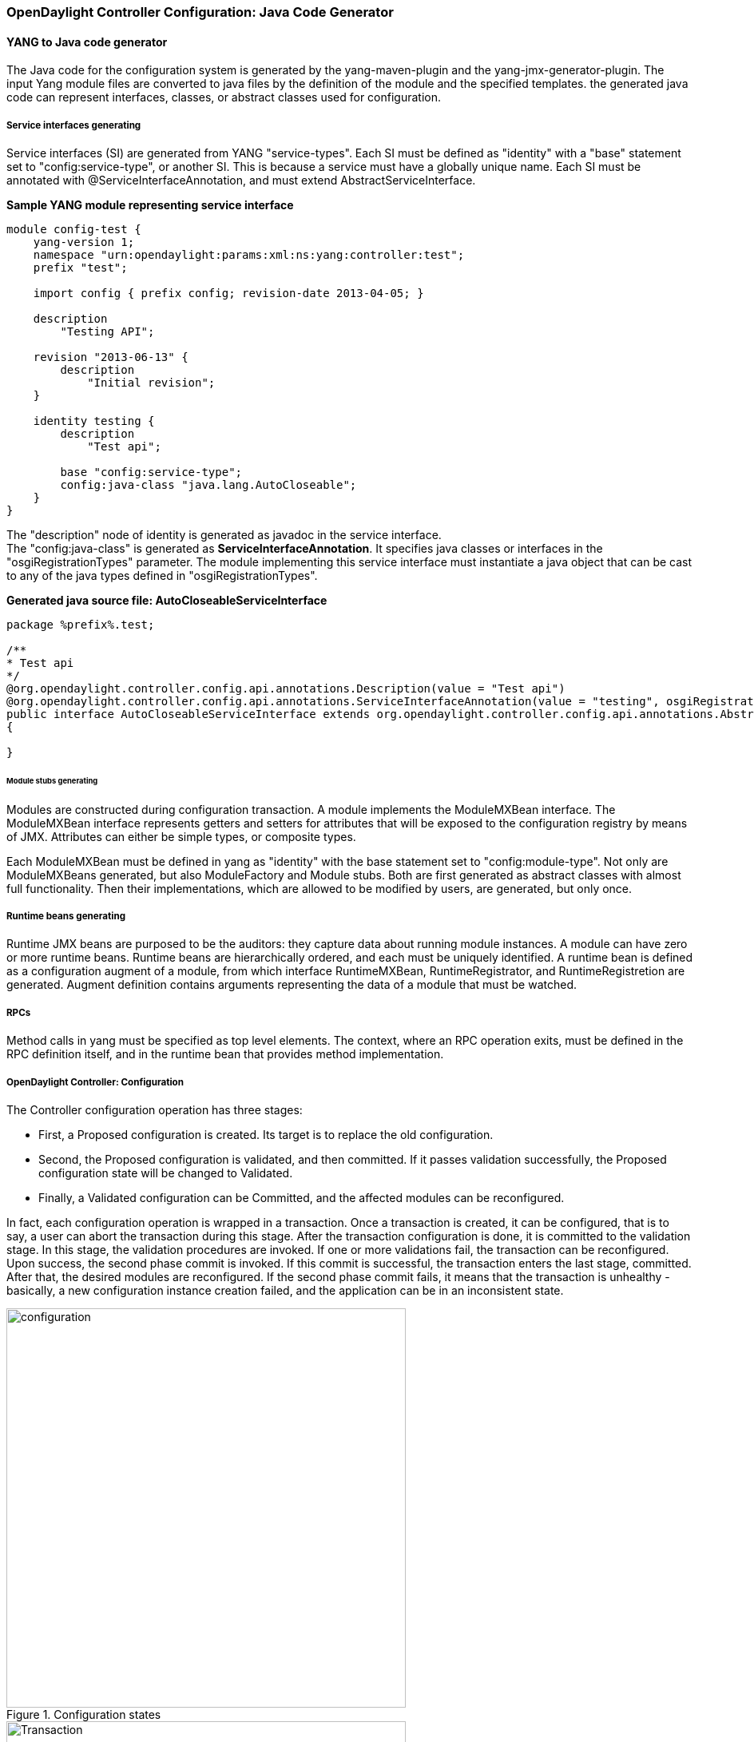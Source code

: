 === OpenDaylight Controller Configuration: Java Code Generator

==== YANG to Java code generator

The Java code for the configuration system is generated by the yang-maven-plugin and the yang-jmx-generator-plugin.
The input Yang module files are converted to java files by the definition of the module and the specified templates. the generated java code can represent interfaces, classes, or abstract classes used for configuration.

===== Service interfaces generating

Service interfaces (SI) are generated from YANG "service-types". Each SI must be defined as "identity" with a "base" statement set to "config:service-type", or another SI. This is because a service must have a globally unique name.
 Each SI must be annotated with @ServiceInterfaceAnnotation, and must extend AbstractServiceInterface.

*Sample YANG module representing service interface* +

----
module config-test {
    yang-version 1;
    namespace "urn:opendaylight:params:xml:ns:yang:controller:test";
    prefix "test";

    import config { prefix config; revision-date 2013-04-05; }

    description
        "Testing API";

    revision "2013-06-13" {
        description
            "Initial revision";
    }

    identity testing {
        description
            "Test api";

        base "config:service-type";
        config:java-class "java.lang.AutoCloseable";
    }
}
----
The "description" node of identity is generated as javadoc in the service interface. +
The "config:java-class" is generated as *ServiceInterfaceAnnotation*. It specifies java classes or interfaces in the "osgiRegistrationTypes" parameter. The module implementing this service interface must instantiate a java object that can be cast to any of the java types defined in "osgiRegistrationTypes".

*Generated java source file: AutoCloseableServiceInterface* +
----
package %prefix%.test;

/**
* Test api
*/
@org.opendaylight.controller.config.api.annotations.Description(value = "Test api")
@org.opendaylight.controller.config.api.annotations.ServiceInterfaceAnnotation(value = "testing", osgiRegistrationType = java.lang.AutoCloseable.class)
public interface AutoCloseableServiceInterface extends org.opendaylight.controller.config.api.annotations.AbstractServiceInterface
{

}
----

====== Module stubs generating

Modules are constructed during configuration transaction. A module implements the ModuleMXBean interface. The ModuleMXBean interface represents getters and setters for attributes that will be exposed to the configuration registry by means of JMX. Attributes can either be simple types, or composite types.

Each ModuleMXBean must be defined in yang as "identity" with the base statement set to "config:module-type". Not only are ModuleMXBeans generated, but also ModuleFactory and Module stubs. Both are first generated as abstract classes with almost full functionality. Then their implementations, which are allowed to be modified by users, are generated, but only once.

===== Runtime beans generating

Runtime JMX beans are purposed to be the auditors: they capture data about running module instances. A module can have zero or more runtime beans. Runtime beans are hierarchically ordered, and each must be uniquely identified.
 A runtime bean is defined as a configuration augment of a module, from which interface RuntimeMXBean, RuntimeRegistrator, and RuntimeRegistretion are generated. Augment definition contains arguments representing the data of a module that must be watched.

===== RPCs

Method calls in yang must be specified as top level elements. The context, where an RPC operation exits, must be defined in the RPC definition itself, and in the runtime bean that provides method implementation.


===== OpenDaylight Controller: Configuration
The Controller configuration operation has three stages:

* First, a Proposed configuration is created. Its target is to replace the old configuration.
* Second, the Proposed configuration is validated, and then committed. If it passes validation successfully, the Proposed configuration state will be changed to Validated.
* Finally, a Validated configuration can be Committed, and the affected modules can be reconfigured.

In fact, each configuration operation is wrapped in a transaction. Once a transaction is created, it can be configured, that is to say, a user can abort the transaction during this stage. After the transaction configuration is done, it is committed to the validation stage. In this stage, the validation procedures are invoked.
 If one or more validations fail, the transaction can be reconfigured. Upon success, the second phase commit is invoked.
 If this commit is successful, the transaction enters the last stage, committed. After that, the desired modules are reconfigured. If the second phase commit fails, it means that the transaction is unhealthy - basically, a new configuration instance creation failed, and the application can be in an inconsistent state.

.Configuration states
image::configuration.jpg[width=500]

.Transaction states
image::Transaction.jpg[width=500]

==== Validation
To secure the consistency and safety of the new configuration and to avoid conflicts, the configuration validation process is necessary.
Usually, validation checks the input parameters of a new configuration, and mostly verifies module-specific relationships.
The validation procedure results in a decision on whether the proposed configuration is healthy.

==== Dependency resolver
Since there can be dependencies between modules, a change in a module configuration can affect the state of other modules. Therefore, we need to verify whether dependencies on other modules can be resolved.
The Dependency Resolver acts in a manner similar to dependency injectors. Basically, a dependency tree is built.

==== APIs and SPIs
This section describes configuration system APIs and SPIs.


===== SPIs
*Module* org.opendaylight.controller.config.spi. Module is the common interface for all modules: every module must implement it. The module is designated to hold configuration attributes, validate them, and create instances of service based on the attributes.
This instance must implement the AutoCloseable interface, owing to resources clean up. If the module was created from an already running instance, it contains an old instance of the module. A module can implement multiple services. If the module depends on other modules, setters need to be annotated with @RequireInterface.

*Module creation*

. The module needs to be configured, set with all required attributes.
. The module is then moved to the commit stage for validation. If the validation fails, the module attributes can be reconfigured. Otherwise, a new instance is either created, or an old instance is reconfigured.
A module instance is identified by ModuleIdentifier, consisting of the factory name and instance name.

*ModuleFactory* org.opendaylight.controller.config.spi. The ModuleFactory interface must be implemented by each module factory. +
A module factory can create a new module instance in two ways: +

* From an existing module instance
* An entirely new instance +
ModuleFactory can also return default modules, useful for populating registry with already existing configurations.
A module factory implementation must have a globally unique name.

===== APIs

|===
| ConfigRegistry | Represents functionality provided by a configuration transaction (create, destroy module, validate, or abort transaction).
| ConfigTransactionController | Represents functionality for manipulating with configuration transactions (begin, commit config).
| RuntimeBeanRegistratorAwareConfiBean | The module implementing this interface will receive RuntimeBeanRegistrator before getInstance is invoked.
|===

===== Runtime APIs

|===
| RuntimeBean | Common interface for all runtime beans
| RootRuntimeBeanRegistrator | Represents functionality for root runtime bean registration, which subsequently allows hierarchical registrations
| HierarchicalRuntimeBeanRegistration | Represents functionality for runtime bean registration and unreregistration from hierarchy
|===

===== JMX APIs

JMX API is purposed as a transition between the Client API and the JMX platform. +

|===
| ConfigTransactionControllerMXBean | Extends ConfigTransactionController, executed by Jolokia clients on configuration transaction.
| ConfigRegistryMXBean | Represents entry point of configuration management for MXBeans.
| Object names | Object Name is the pattern used in JMX to locate JMX beans. It consists of domain and key properties (at least one key-value pair). Domain is defined as "org.opendaylight.controller". The only mandatory property is "type".
|===

===== Use case scenarios

A few samples of successful and unsuccessful transaction scenarios follow: +

*Successful commit scenario*

. The user creates a transaction calling creteTransaction() method on ConfigRegistry.
. ConfigRegisty creates a transaction controller, and registers the transaction as a new bean.
. Runtime configurations are copied to the transaction. The user can create modules and set their attributes.
. The configuration transaction is to be committed.
. The validation process is performed.
. After successful validation, the second phase commit begins.
. Modules proposed to be destroyed are destroyed, and their service instances are closed.
. Runtime beans are set to registrator.
. The transaction controller invokes the method getInstance on each module.
. The transaction is committed, and resources are either closed or released.

*Validation failure scenario* +
The transaction is the same as the previous case until the validation process. +

. If validation fails, (that is to day, illegal input attributes values or dependency resolver failure), the validationException is thrown and exposed to the user.
. The user can decide to reconfigure the transaction and commit again, or abort the current transaction.
. On aborted transactions, TransactionController and JMXRegistrator are properly closed.
. Unregistration event is sent to ConfigRegistry.

===== Default module instances
The configuration subsystem provides a way for modules to create default instances. A default instance is an instance of a module, that is created at the module bundle start-up (module becomes visible for
configuration subsystem, for example, its bundle is activated in the OSGi environment). By default, no default instances are produced.

The default instance does not differ from instances created later in the module life-cycle. The only difference is that the configuration for the default instance cannot be provided by the configuration subsystem.
The module has to acquire the configuration for these instances on its own. It can be acquired from, for example, environment variables.
After the creation of a default instance, it acts as a regular instance and fully participates in the configuration subsystem (It can be reconfigured or deleted in following transactions.).

=== OpenDaylight Controller configuration: Initial
The Initial configuration of the controller involves two methods.

=== Initial configuration for controller
The two ways of configuring the controller: +

* Using the https://wiki.opendaylight.org/view/OpenDaylight_Controller:Config:config.ini[config.ini] property file to pass configuration properties to the OSGi bundles besides the config subsystem.
* Using the https://wiki.opendaylight.org/view/OpenDaylight_Controller:Config:Configuration:Initial#Configuration_Persister[configuration persister] to push the initial configuration for modules managed by the config subsystem.

==== Using the config.ini property file

The config.ini property file can be used to provide a set of properties for any OSGi bundle deployed to the controller. It is usually used to configure bundles that are not managed by the config subsystem. For details, see <<_opendaylight_controller_configuration_config_ini>>.

==== Using configuration persister

Configuration persister is a default service in the controller, and is started automatically using the OSGi Activator. Its purpose is to load the initial configuration for the config subsystem and store a snapshot for every new configuration state pushed to the config-subsystem from external clients.
For details, see <<_opendaylight_controller_configuration_persister>>.

=== OpenDaylight Controller configuration: config.ini

Various parts of the system that are not under the configuration subsystem use the file config.ini. Changes to this file apply after a server restart. The tabulation of several important configuration keys and values follows:

[cols="2*", width="75%"]
|===

|Setting | Description
| yangstore.blacklist=.\*controller.model.* | This regular expression (can be OR-ed using pipe character) tells netconf to exclude the yang files found in the matching bundle symbolic name from the hello message. This is helpful when dealing with a netconf client that has parsing problems.
| netconf.config.persister.* settings  | See <<_opendaylight_controller_configuration_initial>>.
| netconf.tcp.address=0.0.0.0 netconf.tcp.port=8383 +

netconf.ssh.address=0.0.0.0 netconf.ssh.port=1830 netconf.ssh.pk.path = ./configuration/RSA.pk +

netconf.tcp.client.address=127.0.0.1 netconf.tcp.client.port=8383 | These settings specify the netconf server bindings. IP address 0.0.0.0 is used when all available network interfaces must be used by the netconf server. When starting the ssh server, the user must provide a private key. The actual authentication is done in the user admin module. By default, users admin:admin and netconf:netconf can be used to connect by means of ssh. Since the ssh bridge acts as a proxy, one needs to specify the netconf plaintext TCP address and port. These settings must normally be identical to those specified by netconf.tcp.* .
|===
=== OpenDaylight Controller: Configuration Persister
One way of configuring the controller is to use the configuration persister to push the initial configuration for modules managed by the config subsystem.

==== Using configuration persister

The configuration persister is a default service in the controller, and is started automatically using the OSGi Activator.
Its purpose: +

* Load the initial configuration for the config subsystem.
* Store a snapshot for every new configuration state pushed to the config-subsystem from external clients. +

It retrieves the base configuration from the config.ini property file, and tries to load the configuration for the config subsystem.
The configuration for the config subsystem is pushed as a set of edit-config netconf rpcs followed by a commit rpc since the config persister acts as a netconf client.

*Configuration persister lifecycle:* +

. Start the config persister service at _config-persister-impl_ bundle startup.
. Retrieve the base configuration of the adapters from the config.ini property file.
. Initialize the backing storage adapters.
. Initialize the netconf client, and connect to the netconf endpoint of the config subsystem.
. Load the initial configuration snapshots from the latest storage adapter.
. Send the edit-config rpc with the initial configuration snapshots.
. Send the commit rpc.
. Listen for any of the following changes to the configuration and persist a snapshot.

*Configuration Persister interactions:* +

.Persister
image::Persister.jpg[width=500]

=== Current configuration for controller distribution

The _config.ini_ property file contains the following configuration for the configuration persister: +
----
netconf.config.persister.active=1,2

netconf.config.persister.1.storageAdapterClass=org.opendaylight.controller.config.persist.storage.directory.autodetect.AutodetectDirectoryStorageAdapter

netconf.config.persister.1.properties.directoryStorage=configuration/initial/

netconf.config.persister.1.readonly=true


netconf.config.persister.2.storageAdapterClass=org.opendaylight.controller.config.persist.storage.file.xml.XmlFileStorageAdapter

netconf.config.persister.2.properties.fileStorage=configuration/current/controller.currentconfig.xml

netconf.config.persister.2.properties.numberOfBackups=1
----

With this configuration, the configuration persister initializes two adapters: +

* AutodetectDirectoryStorageAdapter to load the initial configuration files from the _configuration/initial/_ folder. These files will be pushed as the initial configuration for the config subsystem. Since this adapter is Read only, it will not store any configuration snapshot during the controller lifecycle.
* XmlFileStorageAdapter to store snapshots of the current configuration after any change in the file _configuration/current/controller.currentconfig.xml_ (Only 1 snapshot backup is kept; every new change overwrites the previous one). +
The initial configuration in the controller distribution consists of 2 files in the https://wiki.opendaylight.org/view/OpenDaylight_Controller:Config:Configuration:Initial#Persisted_snapshot_format[xml format]. +
* configuration/initial/00-netty.xml: +
----
<snapshot>
    <required-capabilities>
        <capability>urn:opendaylight:params:xml:ns:yang:controller:netty?module=netty&amp;revision=2013-11-19</capability>
        <capability>urn:opendaylight:params:xml:ns:yang:controller:netty:eventexecutor?module=netty-event-executor&amp;revision=2013-11-12</capability>
        <capability>urn:opendaylight:params:xml:ns:yang:controller:netty:threadgroup?module=threadgroup&amp;revision=2013-11-07</capability>
        <capability>urn:opendaylight:params:xml:ns:yang:controller:netty:timer?module=netty-timer&amp;revision=2013-11-19</capability>
    </required-capabilities>
    <configuration>

        <data xmlns="urn:ietf:params:xml:ns:netconf:base:1.0">
            <modules xmlns="urn:opendaylight:params:xml:ns:yang:controller:config">
                <module>
                    <type xmlns:netty="urn:opendaylight:params:xml:ns:yang:controller:netty:threadgroup">netty:netty-threadgroup-fixed</type>
                    <name>global-boss-group</name>
                </module>
                <module>
                    <type xmlns:netty="urn:opendaylight:params:xml:ns:yang:controller:netty:threadgroup">netty:netty-threadgroup-fixed</type>
                    <name>global-worker-group</name>
                </module>
                <module>
                    <type xmlns:netty="urn:opendaylight:params:xml:ns:yang:controller:netty:timer">netty:netty-hashed-wheel-timer</type>
                    <name>global-timer</name>
                </module>
                <module>
                    <type xmlns:netty="urn:opendaylight:params:xml:ns:yang:controller:netty:eventexecutor">netty:netty-global-event-executor</type>
                    <name>global-event-executor</name>
                </module>
            </modules>

            <services xmlns="urn:opendaylight:params:xml:ns:yang:controller:config">
                <service>
                    <type xmlns:netty="urn:opendaylight:params:xml:ns:yang:controller:netty">netty:netty-threadgroup</type>
                    <instance>
                        <name>global-boss-group</name>
                        <provider>/modules/module[type='netty-threadgroup-fixed'][name='global-boss-group']</provider>
                    </instance>
                    <instance>
                        <name>global-worker-group</name>
                        <provider>/modules/module[type='netty-threadgroup-fixed'][name='global-worker-group']</provider>
                    </instance>
                </service>
                <service>
                    <type xmlns:netty="urn:opendaylight:params:xml:ns:yang:controller:netty">netty:netty-event-executor</type>
                    <instance>
                        <name>global-event-executor</name>
                        <provider>/modules/module[type='netty-global-event-executor'][name='global-event-executor']</provider>
                    </instance>
                </service>
                <service>
                    <type xmlns:netty="urn:opendaylight:params:xml:ns:yang:controller:netty">netty:netty-timer</type>
                    <instance>
                        <name>global-timer</name>
                        <provider>/modules/module[type='netty-hashed-wheel-timer'][name='global-timer']</provider>
                    </instance>
                </service>
            </services>
        </data>

    </configuration>
</snapshot>
----
This configuration snapshot instantiates netty utilities, which will be utilized by the controller components that use netty internally. +

*configuration/initial/01-md-sal.xml:* +
----
<snapshot>

    <configuration>

        <data xmlns="urn:ietf:params:xml:ns:netconf:base:1.0">
            <modules xmlns="urn:opendaylight:params:xml:ns:yang:controller:config">
                <module>
                    <type xmlns:prefix="urn:opendaylight:params:xml:ns:yang:controller:md:sal:dom:impl">prefix:schema-service-singleton</type>
                    <name>yang-schema-service</name>
                </module>
                <module>
                    <type xmlns:prefix="urn:opendaylight:params:xml:ns:yang:controller:md:sal:dom:impl">prefix:hash-map-data-store</type>
                    <name>hash-map-data-store</name>
                </module>
                <module>
                    <type xmlns:prefix="urn:opendaylight:params:xml:ns:yang:controller:md:sal:dom:impl">prefix:dom-broker-impl</type>
                    <name>dom-broker</name>
                    <data-store xmlns="urn:opendaylight:params:xml:ns:yang:controller:md:sal:dom:impl">
                        <type xmlns:dom="urn:opendaylight:params:xml:ns:yang:controller:md:sal:dom">dom:dom-data-store</type>
                        <!-- to switch to the clustered data store, comment out the hash-map-data-store <name> and uncomment the cluster-data-store one -->
                        <name>hash-map-data-store</name>
                        <!-- <name>cluster-data-store</name> -->
                    </data-store>
                </module>
                <module>
                    <type xmlns:prefix="urn:opendaylight:params:xml:ns:yang:controller:md:sal:binding:impl">prefix:binding-broker-impl</type>
                    <name>binding-broker-impl</name>
                    <notification-service xmlns="urn:opendaylight:params:xml:ns:yang:controller:md:sal:binding:impl">
                        <type xmlns:binding="urn:opendaylight:params:xml:ns:yang:controller:md:sal:binding">binding:binding-notification-service</type>
                        <name>binding-notification-broker</name>
                    </notification-service>
                    <data-broker xmlns="urn:opendaylight:params:xml:ns:yang:controller:md:sal:binding:impl">
                        <type xmlns:binding="urn:opendaylight:params:xml:ns:yang:controller:md:sal:binding">binding:binding-data-broker</type>
                        <name>binding-data-broker</name>
                    </data-broker>
                </module>
                <module>
                    <type xmlns:prefix="urn:opendaylight:params:xml:ns:yang:controller:md:sal:binding:impl">prefix:runtime-generated-mapping</type>
                    <name>runtime-mapping-singleton</name>
                </module>
                <module>
                    <type xmlns:prefix="urn:opendaylight:params:xml:ns:yang:controller:md:sal:binding:impl">prefix:binding-notification-broker</type>
                    <name>binding-notification-broker</name>
                </module>
                <module>
                    <type xmlns:prefix="urn:opendaylight:params:xml:ns:yang:controller:md:sal:binding:impl">prefix:binding-data-broker</type>
                    <name>binding-data-broker</name>
                    <dom-broker xmlns="urn:opendaylight:params:xml:ns:yang:controller:md:sal:binding:impl">
                        <type xmlns:dom="urn:opendaylight:params:xml:ns:yang:controller:md:sal:dom">dom:dom-broker-osgi-registry</type>
                        <name>dom-broker</name>
                    </dom-broker>
                    <mapping-service xmlns="urn:opendaylight:params:xml:ns:yang:controller:md:sal:binding:impl">
                        <type xmlns:binding="urn:opendaylight:params:xml:ns:yang:controller:md:sal:binding:impl">binding:binding-dom-mapping-service</type>
                        <name>runtime-mapping-singleton</name>
                    </mapping-service>
                </module>

            </modules>

            <services xmlns="urn:opendaylight:params:xml:ns:yang:controller:config">
                	<service>
				<type xmlns:dom="urn:opendaylight:params:xml:ns:yang:controller:md:sal:dom">dom:schema-service</type>
				<instance>
					<name>yang-schema-service</name>
					<provider>/modules/module[type='schema-service-singleton'][name='yang-schema-service']</provider>
				</instance>
			</service>
			<service>
				<type xmlns:binding="urn:opendaylight:params:xml:ns:yang:controller:md:sal:binding">binding:binding-notification-service</type>
				<instance>
					<name>binding-notification-broker</name>
					<provider>/modules/module[type='binding-notification-broker'][name='binding-notification-broker']</provider>
				</instance>
			</service>
			<service>
				<type xmlns:dom="urn:opendaylight:params:xml:ns:yang:controller:md:sal:dom">dom:dom-data-store</type>
				<instance>
					<name>hash-map-data-store</name>
					<provider>/modules/module[type='hash-map-data-store'][name='hash-map-data-store']</provider>
				</instance>
			</service>
			<service>
				<type xmlns:binding="urn:opendaylight:params:xml:ns:yang:controller:md:sal:binding">binding:binding-broker-osgi-registry</type>
				<instance>
					<name>binding-osgi-broker</name>
					<provider>/modules/module[type='binding-broker-impl'][name='binding-broker-impl']</provider>
				</instance>
			</service>
			<service>
				<type xmlns:binding="urn:opendaylight:params:xml:ns:yang:controller:md:sal:binding">binding:binding-rpc-registry</type>
				<instance>
					<name>binding-rpc-broker</name>
					<provider>/modules/module[type='binding-broker-impl'][name='binding-broker-impl']</provider>
				</instance>
			</service>
			<service>
				<type xmlns:binding-impl="urn:opendaylight:params:xml:ns:yang:controller:md:sal:binding:impl">binding-impl:binding-dom-mapping-service</type>
				<instance>
					<name>runtime-mapping-singleton</name>
					<provider>/modules/module[type='runtime-generated-mapping'][name='runtime-mapping-singleton']</provider>
				</instance>
			</service>
			<service>
			<type xmlns:dom="urn:opendaylight:params:xml:ns:yang:controller:md:sal:dom">dom:dom-broker-osgi-registry</type>
				<instance>
					<name>dom-broker</name>
					<provider>/modules/module[type='dom-broker-impl'][name='dom-broker']</provider>
				</instance>
			</service>
			<service>
				<type xmlns:binding="urn:opendaylight:params:xml:ns:yang:controller:md:sal:binding">binding:binding-data-broker</type>
				<instance>
					<name>binding-data-broker</name>
					<provider>/modules/module[type='binding-data-broker'][name='binding-data-broker']</provider>
				</instance>
			</service>

            </services>
        </data>

    </configuration>

    <required-capabilities>
        <capability>urn:opendaylight:params:xml:ns:yang:controller:netty:eventexecutor?module=netty-event-executor&amp;revision=2013-11-12</capability>
        <capability>urn:opendaylight:params:xml:ns:yang:controller:threadpool?module=threadpool&amp;revision=2013-04-09</capability>
        <capability>urn:opendaylight:params:xml:ns:yang:controller:md:sal:binding?module=opendaylight-md-sal-binding&amp;revision=2013-10-28</capability>
        <capability>urn:opendaylight:params:xml:ns:yang:controller:md:sal:dom?module=opendaylight-md-sal-dom&amp;revision=2013-10-28</capability>
        <capability>urn:opendaylight:params:xml:ns:yang:controller:md:sal:binding:impl?module=opendaylight-sal-binding-broker-impl&amp;revision=2013-10-28</capability>
        <capability>urn:opendaylight:params:xml:ns:yang:controller:md:sal:dom:impl?module=opendaylight-sal-dom-broker-impl&amp;revision=2013-10-28</capability>
        <capability>urn:opendaylight:params:xml:ns:yang:controller:md:sal:common?module=opendaylight-md-sal-common&amp;revision=2013-10-28</capability>
    </required-capabilities>

</snapshot>
----
This configuration snapshot instantiates md-sal modules.

After the controller is started, all these modules will be instantiated and configured. They can be further referenced from the new modules as dependencies, reconfigured, or even deleted.
These modules are considered to be the base configuration for the controller and the purpose of them being configured automatically is to simplify the process of controller configuration for users, since the base modules will already be ready for use.

=== Adding custom initial configuration

There are multiple ways to add the custom initial confguration to the controller distribution:

. Manually create the config file, and put it in the initial configuration folder.
. Reconfigure the running controller using the yuma yangcli tool. The XmlFileStorageAdapter adapter will store the current snapshot, and on the next startup of the controller (assuming it was not rebuilt since), it will load the configuration containing the changes.

==== Custom initial configuration in bgpcep distribution

The BGPCEP project will serve as an example for adding the custom initial configuration. The bgpcep project contains the custom initial configuration that is based on the initial configuration from the controller. It adds new modules, which depend on MD-SAL and netty modules created with the initial config files of the controller. There are multiple config files in the bgpcep project. Only the 30-programming.xml file located under the programming-parent/controller-config project will be described in this section. This file contains the configuration for an instance of the instruction-scheduler module:

----
<?xml version="1.0" encoding="UTF-8"?>
<!-- vi: set et smarttab sw=4 tabstop=4: -->
<!--
      Copyright (c) 2013 Cisco Systems, Inc. and others.  All rights reserved.

 This program and the accompanying materials are made available under the
 terms of the Eclipse Public License v1.0 which accompanies this distribution,
 and is available at http://www.eclipse.org/legal/epl-v10.html.
-->
<snapshot>
	<required-capabilities>
		<capability>urn:opendaylight:params:xml:ns:yang:controller:md:sal:binding?module=opendaylight-md-sal-binding&amp;revision=2013-10-28</capability>
		<capability>urn:opendaylight:params:xml:ns:yang:controller:netty?module=netty&amp;revision=2013-11-19</capability>
		<capability>urn:opendaylight:params:xml:ns:yang:controller:programming:impl?module=config-programming-impl&amp;revision=2013-11-15</capability>
		<capability>urn:opendaylight:params:xml:ns:yang:controller:programming:spi?module=config-programming-spi&amp;revision=2013-11-15</capability>
	</required-capabilities>
	<configuration>

		<data xmlns="urn:ietf:params:xml:ns:netconf:base:1.0">
			<modules xmlns="urn:opendaylight:params:xml:ns:yang:controller:config">
				<module>
					<type xmlns:prefix="urn:opendaylight:params:xml:ns:yang:controller:programming:impl">prefix:instruction-scheduler-impl</type>
					<name>global-instruction-scheduler</name>
					<data-provider>
						<type xmlns:binding="urn:opendaylight:params:xml:ns:yang:controller:md:sal:binding">binding:binding-data-broker</type>
						<name>binding-data-broker</name>
					</data-provider>
					<notification-service>
						<type xmlns:binding="urn:opendaylight:params:xml:ns:yang:controller:md:sal:binding">binding:binding-notification-service</type>
						<name>binding-notification-broker</name>
					</notification-service>
					<rpc-registry>
						<type xmlns:binding="urn:opendaylight:params:xml:ns:yang:controller:md:sal:binding">binding:binding-rpc-registry</type>
						<name>binding-rpc-broker</name>
					</rpc-registry>
					<timer>
						<type xmlns:netty="urn:opendaylight:params:xml:ns:yang:controller:netty">netty:netty-timer</type>
						<name>global-timer</name>
					</timer>
				</module>
			</modules>

			<services xmlns="urn:opendaylight:params:xml:ns:yang:controller:config">
				<service>
					<type xmlns:pgmspi="urn:opendaylight:params:xml:ns:yang:controller:programming:spi">pgmspi:instruction-scheduler</type>
					<instance>
						<name>global-instruction-scheduler</name>
						<provider>/modules/module[type='instruction-scheduler-impl'][name='global-instruction-scheduler']</provider>
					</instance>
				</service>
			</services>
		</data>

	</configuration>
</snapshot>
----
Instruction-scheduler is instantiated as a module of type _instruction-scheduler-impl_ with the name *global-instruction-scheduler:* +
----
<module>
       <type xmlns:prefix="urn:opendaylight:params:xml:ns:yang:controller:programming:impl">prefix:instruction-scheduler-impl</type>
       <name>global-instruction-scheduler</name>
       ...
----
There is also an alias created for this module instancfe, and the alias is *global-instruction-scheduler* of type _instruction-scheduler_: +
----
...
<service>
	<type xmlns:pgmspi="urn:opendaylight:params:xml:ns:yang:controller:programming:spi">pgmspi:instruction-scheduler</type>
	<instance>
		<name>global-instruction-scheduler</name>
		<provider>/modules/module[type='instruction-scheduler-impl'][name='global-instruction-scheduler']</provider>
	</instance>
</service>
...
----
The type of the alias is instruction-scheduler. This type refers to a certain service that is implemented by the instruction-scheduler-impl module. With this service type, the global-instruction-scheduler instance can be injected into any other module that requires instruction-scheduler as a dependency.
One module can provide (implement) multiple services, and each of these services can be assigned an alias. This alias can be later used to reference the implementation it is pointing to.
If no alias is assigned by the user, a default alias will be assigned for each provided service.
The default alias is constructed from the name of the module instance with a prefix *ref_* and a possible suffix containing a number to resolve name clashes.
It is recommended that users provide aliases for each service of every module instance, and use these aliases for dependency injection. References to the alias global-instruction-scheduler can be found in subsequent config files in the bgpcep project for example, _32-pcep.xml_ located under the _pcep-parent/pcep-controller-config_ project.

The configuration contains four dependencies on the MD-SAL and the netty modules: +
----
...
<data-provider>
	<type xmlns:binding="urn:opendaylight:params:xml:ns:yang:controller:md:sal:binding">binding:binding-data-broker</type>
	<name>binding-data-broker</name>
</data-provider>
<notification-service>
	<type xmlns:binding="urn:opendaylight:params:xml:ns:yang:controller:md:sal:binding">binding:binding-notification-service</type>
	<name>binding-notification-broker</name>
</notification-service>
<rpc-registry>
	<type xmlns:binding="urn:opendaylight:params:xml:ns:yang:controller:md:sal:binding">binding:binding-rpc-registry</type>
	<name>binding-rpc-broker</name>
</rpc-registry>
<timer>
	<type xmlns:netty="urn:opendaylight:params:xml:ns:yang:controller:netty">netty:netty-timer</type>
	<name>global-timer</name>
</timer>
...
----

MD-SAL dependencies: +

* Data-provider dependency
* Notification-service dependency
* Rpc-registry dependency

All MD-SAL dependencies can be found in the https://wiki.opendaylight.org/view/OpenDaylight_Controller:Config:Configuration:Initial#Current_configuration_for_controller_distribution[MD-SAL initial configuration file]. For example, rpc-registry dependency points to an alias binding-rpc-broker of the type binding-rpc-registry. This alias further points to an instance of the binding-broker-impl named binding-broker-impl.
The Yang module that defines the binding-broker-impl module : https://git.opendaylight.org/gerrit/gitweb?p=controller.git;f=opendaylight/md-sal/sal-binding-broker/src/main/yang/opendaylight-binding-broker-impl.yang;a=blob[opendaylight-binding-broker-impl.yang].

*Netty dependencies:* +

* Timer dependency

This configuration expects these dependencies to be already up and ready. It is the responsibility of the configuration subsystem to find the dependency and inject it.
If the configuration of a module points to a non-existing dependency, the configuration subsystem will produce an exception during the validation phase.
Every user-created configuration needs to point to existing dependencies. In the case of multiple initial configuration files that depend on one another, the resolution order can be ensured by the names of the files. Files are sorted by their names in ascending order. This means that every configuration file will have the visibility of modules from all previous configuration files by means of aliases.

NOTE: The configuration provided by initial config files can also be pushed to the controller at runtime using netconf client. The whole configuration located under the data tag needs to be inserted into the config tag in the edit-config rpc. For more information, see https://wiki.opendaylight.org/view/OpenDaylight_Controller:Config:Main#Examples[Examples].

==== Configuration Persister

As a part of the configuration subsystem, the purpose of the persister is to save and load a permanent copy of a configuration. The Persister interface represents basic operations over a storage - persist configuration and load last config, configuration snapshot is represented as string and set of it's capabilities. StorageAdapter represents an adapter interface to the ConfigProvider - subset of BundleContext, allowing access to the OSGi framework system properties.

===== Persister implementation

Configuration persister implementation is part of the Controller Netconf. PersisterAggregator class is the implementation of the Presister interface. The functionality is delegated to the storage adapters. Storage adapters are low level persisters that do the heavy lifting for this class. Instances of storage adapters can be injected directly by means of the constructor, or instantiated from a full name of its class provided in a properties file. There can be many persisters configured, and varying numbers of them can be used.

*Example of presisters configuration:* +
----
netconf.config.persister.active=2,3
 # read startup configuration
 netconf.config.persister.1.storageAdapterClass=org.opendaylight.controller.config.persist.storage.directory.xml.XmlDirectoryStorageAdapter
 netconf.config.persister.1.properties.fileStorage=configuration/initial/

 netconf.config.persister.2.storageAdapterClass=org.opendaylight.controller.config.persist.storage.file.FileStorageAdapter
 netconf.config.persister.2.readonly=true
 netconf.config.persister.2.properties.fileStorage=configuration/current/controller.config.1.txt

 netconf.config.persister.3.storageAdapterClass=org.opendaylight.controller.config.persist.storage.file.FileStorageAdapter
 netconf.config.persister.3.properties.fileStorage=configuration/current/controller.config.2.txt
 netconf.config.persister.3.properties.numberOfBackups=3
----

During server startup, ConfigPersisterNotificationHandler requests the last snapshot from the underlying storages. Each storage can respond by giving a snapshot or an absent response. The PersisterAggregator#loadLastConfigs() will search for the first non-absent response from storages ordered backwards as user specified (first '3', then '2'). When a commit notification is received, '2' will be omitted because the read-only flag is set to true, so only '3' will have a chance to persist the new configuration.
If read-only was false, or not specified, both storage adapters would be called in the order specified by 'netconf.config.persister' property.

=== Persister Notification Handler

ConfigPersisterNotificationHandler class is responsible for listening for netconf notifications containing the latest committed configuration.
The listener can handle incoming notifications, or delegates the configuration saving or loading to the persister.

==== Storage Adapter implementations

*XML File Storage* +

The XmlFileStorageAdapter implementation stores configuration in an xml file.

*XML Directory Storage* +

XmlDirectoryStorageAdapter retrieves the initial configuration from a directory. If multiple xml files are present, files are ordered based on the file names and pushed in this order (for example, 00.xml, then 01.xml..) Each file defines its required capabilities, so it will be pushed when those capabilities are advertized by ODL. Writing to this persister is not supported.

*No-Operation Storage* +

NoOpStorageAdapter serves as a dummy implementation of the storage adapter.

*Obsolete storage adapters* +

* File Storage

* FileStorageAdapter implements StorageAdapter, and provides file based configuration persisting.
File path and name is stored as a property and a number of stored backups, expressing the count of the last configurations to be persisted too.
The implementation can handle persisting input configuration, and load the last configuration.

* Directory Storage

* DirectoryStorageAdapter retrieves initial configurations from a directory. If multiple files are present, snapshot and required capabilities will be merged together. See configuration later on this page for details. Writing to this persister is not supported.

* Autodetect Directory Storage

* AutodetectDirectoryStorageAdapter retrieves initial configuration from a directory (exactly as Xml Directory Storage) but supports xml as well as plaintext format for configuration files. Xml and plaintext files can be combined in one directory. Purpose of this persister is to keep backwards compatibility for plaintext configuration files.

IMPORTANT: This functionality will be removed in later releases since Plaintext File/Directory adapters are deprecated, and will be fully replaced by xml storage adapters.

===== Persisted snapshot format

Configuration snapshots are persisted in xml files for both file and directory adapters. They share the same format: +
----
<snapshot>
    <required-capabilities>
        <capability>urn:opendaylight:params:xml:ns:yang:controller:netty?module=netty&amp;revision=2013-11-19</capability>
        ...
    </required-capabilities>
    <configuration>

        <data xmlns="urn:ietf:params:xml:ns:netconf:base:1.0">
            <modules xmlns="urn:opendaylight:params:xml:ns:yang:controller:config">
             ...
            </modules>

            <services xmlns="urn:opendaylight:params:xml:ns:yang:controller:config">
             ...
            </services>

        </data>

    </configuration>
</snapshot>
----
The whole snapshot is encapsulated in the snapshot tag that contains two children elements: +

* The required-capabilities tag contains the list of yang capabilities that are required to push configurations located under the configuration tag. The config persister will not push the configuration before the netconf endpoint for the config subsystem reports all needed capabilities. Every yang model that is referenced within this xml file (as namespace for xml tag) must be referenced as a capability in this list.
* The configuration tag contains the configurations to be pushed to the config subsystem. It is wrapped in a data tag with the base netconf namespace. The whole data tag, with all its child elements, will be inserted into an edit-config rpc as config tag. For more information about the structure of configuration data, see  base yang model for the config subsystem and all the configuration yang files for the controller modules as well as those provided examples. Examples contain multiple explained edit-config rpcs that change the configuration.

NOTE:  XML File adapter adds additional tags to the xml format since it supports multiple snapshots per file.

The xml format for xml file adapter: +
----
<persisted-snapshots>
   <snapshots>
      <snapshot>
         <required-capabilities>
            <capability>urn:opendaylight:params:xml:ns:yang:controller:shutdown:impl?module=shutdown-impl&amp;revision=2013-12-18</capability>
         </required-capabilities>
         <configuration>
            <data xmlns="urn:ietf:params:xml:ns:netconf:base:1.0">
               <modules xmlns="urn:opendaylight:params:xml:ns:yang:controller:config">
                 ....
               </modules>
               <services xmlns="urn:opendaylight:params:xml:ns:yang:controller:config">
                 ...
               </services>
            </data>
         </configuration>
      </snapshot>
      <snapshot>
         <required-capabilities>
            <capability>urn:opendaylight:params:xml:ns:yang:controller:shutdown:impl?module=shutdown-impl&amp;revision=2013-12-18</capability>
         </required-capabilities>
         <configuration>
            <data xmlns="urn:ietf:params:xml:ns:netconf:base:1.0">
               <modules xmlns="urn:opendaylight:params:xml:ns:yang:controller:config">
                 ....
               </modules>
               <services xmlns="urn:opendaylight:params:xml:ns:yang:controller:config">
                 ...
               </services>
            </data>
         </configuration>
      </snapshot>
   </snapshots>
</persisted-snapshots>
----


=== OpenDaylight Controller configuration: FAQs
====  Generic questions about the configuration subsystem
*There is already JMX. Why do we need another system?*

Java Management Extensions (JMX) provides programmatic access to management data, defining a clear structure on the level of a single object (MBeans). It provides the mechanism to query and set information exposed from these MBeans, too. It is adequate for replacing properties, but it does not treat the JVM container for what it is: a collection of applications working in concert. When the configuration problem is taken to the level of an entire system, there are multiple issues which JMX does not solve:

* The need to validate that a proposed system is semantically valid before an attempt to change is made
* The ability to synchronize modification multiple properties at the same time, such that both occur at the same time
* The ability to express dependencies between applications
* Machine-readable descriptions of layouts of configuration data

*Why use YANG?*

The problem of configuring a device has been tackled in https://ietf.org/[IETF] for many years now, initially using https://en.wikipedia.org/wiki/Simple_Network_Management_Protocol[SNMP] (with https://en.wikipedia.org/wiki/Management_information_base[MIB] as the data definition language). While the protocol has been successful for monitoring devices, it has never gained traction as the unified way of configuring devices. The reasons for this have been https://tools.ietf.org/html/rfc3535[analyzed] and https://datatracker.ietf.org/doc/rfc6241/[NETCONF] was standardized as the successor protocol. NETCONF provides the abstractions to deal with configuration validation, and relies on http://tools.ietf.org/html/rfc6020[YANG] as its data modeling language. The configuration subsystem is designed to completely align with NETCONF such that it can be used as the native transport with minimal translation.

=== OpenDaylight Controller configuration: Component map
[cols="5,5a",^,options="header",width="75%"]
|===
| Component | Description
| config-subsystem-core | Config subsystem core.
			Manages the configuration of the controller.

Responsibilities:


* Scanning of bundles for ModuleFactories.

* Transactional management of lifecycle and dependency injection for config modules.

* Exposure of modules and their configuration into JMX.
| netty-config| Config modules for netty related resources, for example, netty-threadgroup, netty-timer and others.

Contains config module definition in the form of yang schemas + generated code binding for the config subsystem.
| controller-shutdown | Controller shutdown mechanism.

Brings down the whole OSGi container of the controller.

Authorization required in the form of a "secret string".

Also contains config module definition in the form of yang schemas + generated code binding for the config subsystem. This makes it possible to invoke shutdown by means of the config-subsystem.
| threadpool-config | Config modules for threading related resources, for example, threadfactories, fixed-threadpool, and others.

Contains config module definition in the form of yang schemas + generated code binding for the config subsystem.
| logback-config | Config modules for logging (logback) related resources, for example, loggers, appenders, and others.

Contains config module definition in the form of yang schemas + generated code binding for the config subsystem.
| netconf-config-dispatcher-config | Config modules for netconf-dispatcher(from netconf subsystem).

Contains config module definition in the form of yang schemas + generated code binding for the config subsystem.
| yang-jmx-config-generator | Maven plugin that generates the config subsystem code binding from provided yang schemas. This binding is required when the bundles want to participate in the config subsystem.
| yang-jmx-config-generator-testing-modules | Testing resources for the maven plugin.
| config-persister | Contains the api definition for an extensible configuration persister(database for controller configuration).

The persister (re)stores the configuration for the controller. Persister implementation can be found in the netconf subsystem.

The adapter bundles contain concrete implementations of storage extension. They store the config as xml files on the filesystem.
| config-module-archetype | Maven archetype for "config subsystem aware" bundles.

This archetype contains blueprints for yang-schemas, java classes, and other files(for example, pom.xml) required for a bundle to participate in the config subsystem.

This archetype generates a bundle skeleton that can be developed into a full blown "config subsystem aware" bundle.
|===

=== OpenDaylight Controller: Netconf component map

[cols="2", options="header", width="75%"]
|===
|Component | Description

| netconf-server | Implementation of the generic (extensible) netconf server over tcp/ssh. Handles the general communication over the network, and forwards the rpcs to its extensions that implement the specific netconf rpc handles (For example: get-config).
| netconf-to-config-mapping | API definition for the netconf server extension with the base implementation that transforms the netconf rpcs to java calls for the config-subsystem (config-subsystem netconf extension).
| netconf-client | Netconf client basic implementation. Simple netconf client that supports netconf communication with remote netconf devices using xml format.
| netconf-monitoring | Netconf-monitoring yang schemas with the implementation of a netconf server extension that handles the netconf-monitoring related handlers (For example: adding netconf-state to get rpc)
| config-persister-impl | Extensible implementation of the config persister that persists the configuration in the form of xml,(easy to inject to edit-config rpc) and loads the initial configuration from the persisted files. The configuration is stored after every successful commit rpc.
| netconf-cli | Prototype of a netconf cli.
|===

=== OpenDaylight Controller Configuration: Examples sample project
*Sample maven project* +

In this example, we will create a maven project that provides two modules, each implementing one service. We will design a simple configuration, as well as runtime data for each module using yang.
A sample maven project called config-demo was created. This project contains two Java interfaces: Foo and Bar. Each interface has one default implementation per interface, FooImpl and BarImpl. Bar is the producer in our example and produces integers when the method getNextEvent() is called. Foo is the consumer, and its implementation depends on a Bar instance. Both implementations require some configuration that is injected by means of constructors.

* Bar.java:
----
package org.opendaylight.controller.config.demo;

public interface Bar {

    int getNextEvent();

}
----
* BarImpl.java:
----
package org.opendaylight.controller.config.demo;

public class BarImpl implements Bar {

    private final int l1, l2;
    private final boolean b;

    public BarImpl(int l1, int l2, boolean b) {
        this.l1 = l1;
        this.currentL = l1;
        this.l2 = l2;
        this.b = b;
    }

    private int currentL;

    @Override
    public int getNextEvent() {
        if(currentL==l2)
            return -1;
        return currentL++;
    }
}
----
* Foo.java:
----
package org.opendaylight.controller.config.demo;

public interface Foo {

    int getEventCount();
}
----
* FooImpl.java:
----
package org.opendaylight.controller.config.demo;

public class FooImpl implements Foo {

    private final String strAttribute;
    private final Bar barDependency;
    private final int intAttribute;

    public FooImpl(String strAttribute, int intAttribute, Bar barDependency) {
        this.strAttribute = strAttribute;
        this.barDependency = barDependency;
        this.intAttribute = intAttribute;
    }

    @Override
    public int getEventCount() {
        int count = 0;
        while(barDependency.getNextEvent() != intAttribute) {
            count++;
        }
        return count;
    }
}
----
* pom.xml (config-demo project is defined as a sub-module of the controller project, and at this point contains only the configuration for maven-bundle-plugin):
----
<?xml version="1.0" encoding="UTF-8"?>
<project xmlns="http://maven.apache.org/POM/4.0.0"
         xmlns:xsi="http://www.w3.org/2001/XMLSchema-instance"
         xsi:schemaLocation="http://maven.apache.org/POM/4.0.0 http://maven.apache.org/xsd/maven-4.0.0.xsd">
    <modelVersion>4.0.0</modelVersion>

    <parent>
        <artifactId>commons.opendaylight</artifactId>
        <groupId>org.opendaylight.controller</groupId>
        <version>1.4.1-SNAPSHOT</version>
        <relativePath>../commons/opendaylight/pom.xml</relativePath>
    </parent>
    <groupId>org.opendaylight.controller</groupId>
    <version>0.1.1-SNAPSHOT</version>
    <artifactId>config-demo</artifactId>
    <packaging>bundle</packaging>
    <name>${project.artifactId}</name>
    <prerequisites>
        <maven>3.0.4</maven>
    </prerequisites>

    <build>
        <plugins>
            <plugin>
                <groupId>org.apache.felix</groupId>
                <artifactId>maven-bundle-plugin</artifactId>
                <version>2.4.0</version>
                <extensions>true</extensions>
                <configuration>
                    <instructions>
                        <Bundle-Name>${project.groupId}.${project.artifactId}</Bundle-Name>
                        <Export-Package>
                            org.opendaylight.controller.config.demo,
                        </Export-Package>
                    </instructions>
                </configuration>
            </plugin>
        </plugins>
    </build>

</project>
----

==== Describing the module configuration using yang
In order to fully leverage the utilities of the configuration subsystem, we need to describe the services, modules, their configurations, and the runtime state using the yang modeling language. We will define two services and two modules, which will be used to configure the instances of FooImpl and BarImpl. This definition will be split into two yang files: config-demo.yang (service definition) and config-demo-impl.yang (module definition).

* config-demo.yang
----
module config-demo {
    yang-version 1;
    namespace "urn:opendaylight:params:xml:ns:yang:controller:config:demo";
    prefix "demo";

    import config { prefix config; revision-date 2013-04-05; }

    description
        "Service definition for config-demo";

    revision "2013-10-14" {
        description
            "Initial revision";
    }

    // Service definition for service foo that encapsulates instances of org.opendaylight.controller.config.demo.Foo
    identity foo {
        description
            "Foo service definition";

        base "config:service-type";
        config:java-class "org.opendaylight.controller.config.demo.Foo";
    }

    identity bar {
        description
            "Bar service definition";

        base "config:service-type";
        config:java-class "org.opendaylight.controller.config.demo.Bar";
    }
}
----
The config yang module needs to be imported in order to define the services. There are two services defined, and these services correspond to the Java interfaces Foo and Bar (specified by the config:java-class extension).

* config-demo-impl.yang
----
module config-demo-impl {

    yang-version 1;
    namespace "urn:opendaylight:params:xml:ns:yang:controller:config:demo:java";
    prefix "demo-java";

    // Dependency on service definition for config-demo
    /* Service definitions could be also located in this yang file or even
     * in a separate maven project that is marked as maven dependency
     */
    import config-demo { prefix demo; revision-date 2013-10-14;}

    // Dependencies on config subsystem definition
    import config { prefix config; revision-date 2013-04-05; }
    import rpc-context { prefix rpcx; revision-date 2013-06-17; }


    description
        "Service implementation for config-demo";

    revision "2013-10-14" {
        description
            "Initial revision";
    }
                                                                      //----- module foo-impl ----- //
    // Module implementing foo service                                                              //
    identity foo-impl {                                                                             //
        base config:module-type;                                                                    //
        config:provided-service demo:foo;                                                           //
        config:java-name-prefix FooImpl;                                                            //
    }                                                                                               //
                                                                                                    //
    // Configuration for foo-impl module                                                            //
    augment "/config:modules/config:module/config:configuration" {                                  //
        case foo-impl {                                                                             //
            when "/config:modules/config:module/config:type = 'foo-impl'";                          //
                                                                                                    //
            leaf str-attribute {                                                                    //
                type string;                                                                        //
            }                                                                                       //
                                                                                                    //
            leaf int-attribute {                                                                    //
                type int32;                                                                         //
            }                                                                                       //
                                                                                                    //
                                                                                                    //
            // Dependency on bar service instance                                                   //
            container bar-dependency {                                                              //
                uses config:service-ref {                                                           //
                    refine type {                                                                   //
                        mandatory true;                                                             //
                        config:required-identity demo:bar;                                          //
                    }                                                                               //
                }                                                                                   //
            }                                                                                       //
                                                                                                    //
        }                                                                                           //
    }                                                                                               //
                                                                                                    //
    // Runtime state definition for foo-impl module                                                 //
    augment "/config:modules/config:module/config:state" {                                          //
        case foo-impl {                                                                             //
            when "/config:modules/config:module/config:type = 'foo-impl'";                          //
                                                                                                    //
                                                                                                    //
        }                                                                                           //
    }                                                                                               //
                                                                                      // ---------- //
    // Module implementing bar service
    identity bar-impl {
        base config:module-type;
        config:provided-service demo:bar;
        config:java-name-prefix BarImpl;
    }

    augment "/config:modules/config:module/config:configuration" {
        case bar-impl {
            when "/config:modules/config:module/config:type = 'bar-impl'";

            container dto-attribute {
                leaf int-attribute {
                    type int32;
                }

                leaf int-attribute2 {
                    type int32;
                }

                leaf bool-attribute {
                    type boolean;
                }
            }

        }
    }

    augment "/config:modules/config:module/config:state" {
        case bar-impl {
            when "/config:modules/config:module/config:type = 'bar-impl'";

        }
    }

}
----
The config yang module as well as the config-demo yang module need to be imported. There are two modules defined: foo-impl and bar-impl. Their configuration (defined in the augment "/config:modules/config:module/config:configuration" block) corresponds to the configuration of the FooImpl and BarImpl Java classes. In the constructor of FooImpl.java, we see that the configuration of foo-impl module defines three similar attributes. These arguments are used to instantiate the FooImpl class. These yang files are placed under the src/main/yang folder.

==== Updating the maven configuration in pom.xml

The yang-maven-plugin must be added to the pom.xml. This plugin will process the yang files, and generate the configuration code for the defined modules. Plugin configuration: +
----
<plugin>
    <groupId>org.opendaylight.yangtools</groupId>
    <artifactId>yang-maven-plugin</artifactId>
    <version>${yangtools.version}</version>
    <executions>
        <execution>
            <goals>
                <goal>generate-sources</goal>
            </goals>
            <configuration>
                <codeGenerators>
                    <generator>
                        <codeGeneratorClass>
                            org.opendaylight.controller.config.yangjmxgenerator.plugin.JMXGenerator
                        </codeGeneratorClass>
                        <outputBaseDir>${project.build.directory}/generated-sources/config</outputBaseDir>
                        <additionalConfiguration>
                            <namespaceToPackage1>
                                urn:opendaylight:params:xml:ns:yang:controller==org.opendaylight.controller.config.yang
                            </namespaceToPackage1>
                        </additionalConfiguration>
                    </generator>
                </codeGenerators>
                <inspectDependencies>true</inspectDependencies>
            </configuration>
        </execution>
    </executions>
    <dependencies>
        <dependency>
            <groupId>org.opendaylight.controller</groupId>
            <artifactId>yang-jmx-generator-plugin</artifactId>
            <version>${config.version}</version>
        </dependency>
    </dependencies>
</plugin>
----
The configuration important for the plugin: the output folder for the generated files, and the mapping between the yang namespaces and the java packages (Inspect dependencies must be set to true.). The default location for the yang files is under the src/main/yang folder. This plugin is backed by the artifact yang-jmx-generator-plugin and its class org.opendaylight.controller.config.yangjmxgenerator.plugin.JMXGenerator is responsible for code generation. This artifact is part of the configuration subsystem.

In addition to the yang-maven-plugin, it is neccessary to add the build-helper-maven-plugin in order to add the generated sources to the build process:
----
<plugin>
   <groupId>org.codehaus.mojo</groupId>
   <artifactId>build-helper-maven-plugin</artifactId>
   <version>1.8</version>
   <executions>
       <execution>
           <id>add-source</id>
           <phase>generate-sources</phase>
           <goals>
               <goal>add-source</goal>
           </goals>
           <configuration>
               <sources>
                  <source>${project.build.directory}/generated-sources/config</source>;
               </sources>
           </configuration>
       </execution>
   </executions>
</plugin>
----
Earlier, the configuration yang module in the yang files was imported. In order to acquire this yang module, we need to add a dependency to the pom file:
----
<dependency>
    <groupId>org.opendaylight.controller</groupId>
    <artifactId>config-api</artifactId>
    <version>${config.version}</version>
</dependency>
----
In addition, a couple of utility dependencies must be added:
----
<dependency>
    <groupId>org.slf4j</groupId>
    <artifactId>slf4j-api</artifactId>
</dependency>
<dependency>
    <groupId>com.google.guava</groupId>
    <artifactId>guava</artifactId>
</dependency>
----
Run *mvn clean install*.

==== Generated java files

A set of new source files divided into two groups is seen. The first group is located under the ${project.build.directory}/generated-sources/config directory, which was specified in the yang-maven-plugin configuration. The second group is located under the src/main/java directory. Both groups then define the package org.opendaylight.controller.config.yang.config.demo.impl. The first group contains code that must not be edited in any way, since this code can be regenerated by the plugin if necessary. The code that needs to be edited belongs to the second group and is located under src/main/java.

===== Generated config source files examples

* BarImplModuleMXBean.java
----
public interface BarImplModuleMXBean
{
    public org.opendaylight.controller.config.yang.config.demo.java.DtoAttribute getDtoAttribute();

    public void setDtoAttribute(org.opendaylight.controller.config.yang.config.demo.java.DtoAttribute dtoAttribute);

}
----
The BarImplModuleMXBean interface represents the getter and the setter for dtoAttribute that will be exported to the configuration registry by means of JMX. The attribute was defined in the yang model: in this case, it is the composite type which was converted to OpenType.

* Attribute definition from config-demo-impl.yang
----
// Module implementing bar service
    identity bar-impl {
        base config:module-type;
        config:provided-service demo:foo;
        config:java-name-prefix BarImpl;
    }

    augment "/config:modules/config:module/config:configuration" {
        case bar-impl {
            when "/config:modules/config:module/config:type = 'bar-impl'";

            container dto-attribute {
                leaf int-attribute {
                    type int32;
                }

                leaf int-attribute2 {
                    type int32;
                }

                leaf bool-attribute {
                    type boolean;
                }
            }

        }
    }
----
From the container dto-attribute, the DtoAttribute java file was generated. The Class contains the plain constructor, and the getters and setters for the attributes defined as container leaves.
Not only is ModuleMXBean generated from this module definition, but also BarImplModuleFactory and BarImplModule stubs (in fact AbstractBarImplModuleFactory and AbstractBarImplModule are generated too.).

* AbstractBarImplModule.java +
This abstract class is almost fully generated: only the method validate() has an empty body and the method createInstance() is abstract. The user must implement both methods by user. AbstractBarImplModule implements its ModuleMXBean, Module, RuntimeBeanRegistratorAwareModule, and the dependent service interface as defined in yang. Moreover, the class contains two types of constructors: one for the module created from the old module instance, and the second for module creation from scratch.

* AbstractBarImplModuleFactory.java +
Unlike AbstractModule, AbstractFactory is fully generated, but it is still an abstract class. The factory is responsible for module instances creation, and provides two type of instantiateModule methods for both module constructor types. It implements the ModuleFactory interface.

Next, create the runtime bean for FooImplModule. Runtime beans are designated to capture data about the running module.

* Add runtime bean definition to config-demo-impl.yang +

===== Modifying generated sources

Generated source files: +

* src/main/java/**/BarImplModule
* src/main/java/**/BarImplModuleFactory
* src/main/java/**/FooImplModule
* src/main/java/**/FooImplModuleFactory

*BarImplModule* +
We will start by modifying BarImplModule. Two constructors and two generated methods are seen:
----
@Override
    public void validate(){
        super.validate();
        // Add custom validation for module attributes here.
    }

    @Override
    public java.lang.AutoCloseable createInstance() {
        //TODO:implement
        throw new java.lang.UnsupportedOperationException("Unimplemented stub method");
    }
----
In *validate*, specify the validation for configuration attributes, for example:
----
@Override
    public void validate(){
        super.validate();
        Preconditions.checkNotNull(getDtoAttribute());
        Preconditions.checkNotNull(getDtoAttribute().getBoolAttribute());
        Preconditions.checkNotNull(getDtoAttribute().getIntAttribute());
        Preconditions.checkNotNull(getDtoAttribute().getIntAttribute2());
        Preconditions.checkState(getDtoAttribute().getIntAttribute() > getDtoAttribute().getIntAttribute2());
    }
----
In *createInstance* you need to create a new instance of the bar service => Bar interface, for example:
----
@Override
    public java.lang.AutoCloseable createInstance() {
        return new BarImpl(getDtoAttribute().getIntAttribute(), getDtoAttribute().getIntAttribute2(), getDtoAttribute()
                .getBoolAttribute());
    }
----
===== Notes:

* createInstance returns AutoCloseable so the returned type needs to implement it. (You can make BarImpl implement AutoCloseable, or create a Wrapper class around the BarImpl instance that implements AutoCloseable, or even extend the BarImpl class and make it implement it.)
* You can access all the configuration attributes by means of the getter methods.
* In config-demo-impl.yang, we defined the bar-impl configuration as a container dto-attribute. The code generator creates a transfer object DtoAttribute that you can access by means of the getDtoAttribute() method, and retrieve configuration data from it. You can even add a new constructor to BarImpl that takes this transfer object, and reduces the number of arguments.

*FooImplModule* +
We will not add any custom validation in this module. The createInstance method will look as follows: +
----
 @Override
    public java.lang.AutoCloseable createInstance() {
        return new FooImpl(getStrAttribute(), getIntAttribute(), getBarDependencyDependency());
    }
----
===== Adding support for default instances

In order to provide a default instance of module bar-impl, we need to further modify the generated code by the overriding method getDefaultModules in src/main/java/**/BarImplModuleFactory class. The body of this class is empty thus far, and it inherits the default behaviour from its parent abstract factory. Use the following code to replace the empty body:
----
public static final ModuleIdentifier defaultInstance1Id = new ModuleIdentifier(NAME, "defaultInstance1");

    @Override
    public Set<BarImplModule> getDefaultModules(DependencyResolverFactory dependencyResolverFactory, BundleContext bundleContext) {
        DependencyResolver depResolver1 = dependencyResolverFactory.createDependencyResolver(defaultInstance1Id);
        BarImplModule defaultModule1 = new BarImplModule(defaultInstance1Id, depResolver1);
        defaultModule1.setDtoAttribute(getDefaultConfiguration(bundleContext));

        return Sets.newHashSet(defaultModule1);
    }

    private DtoAttribute getDefaultConfiguration(BundleContext bundleContext) {
        DtoAttribute defaultConfiguration = new DtoAttribute();

        String property = bundleContext.getProperty("default.bool");
        defaultConfiguration.setBoolAttribute(property == null ? false : Boolean.parseBoolean(property));

        property = bundleContext.getProperty("default.int1");
        defaultConfiguration.setIntAttribute(property == null ? 55 : Integer.parseInt(property));

        property = bundleContext.getProperty("default.int2");
        defaultConfiguration.setIntAttribute2(property == null ? 0 : Integer.parseInt(property));

        return defaultConfiguration;
    }
----
The _getDefaultModules_ method now produces an instance of the bar-impl module with the name _defaultInstance1_. (It is possible to produce multiple default instances since the return type is a Set of module instances.) Note the getDefaultConfiguration method. It provides the default configuration for default instances by trying to retrieve system properties from bundleContext (or provides hardcoded values in case the system property is not present).

For the controller distribution, system properties can be fed by means of _config.ini_ file.

The method _getDefaultModules_ is called automatically after a bundle containing this factory is started in the OSGi environment. Its default implementation returns an empty Set.

The default instances approach is similar to the Activator class approach in OSGi with the advantage of default instances being managed by the configuration subsystem. This approach can either replace the Activator class approach, or be used along with it.

*Verifying the default instances in distribution* +

If we add the config-demo bundle to the opendaylight distribution, we can verify the presence of the default instance. The file pom.xml under the opendaylight/distribution/opendaylight folder needs to be modified by adding the config-demo dependency:
----
<dependency>
    <groupId>${project.groupId}</groupId>
    <artifactId>config-demo</artifactId>
    <version>0.1.1-SNAPSHOT</version>
</dependency>
----
Now we need to rebuild the conf-demo module using mvn clean install. Then, we can build the distribution using the same mvn command under the _opendaylight/distribution/opendaylight_ folder. If we go to the _opendaylight/distribution/opendaylight/target/distribution.opendaylight-osgipackage/opendaylight_ folder, and execute run.sh, the opendaylight distribution should start.

We can check the presence of the default instances by means of JMX using a tool such as _jvisualvm_.

=== OpenDaylight Controller:Configuration examples user guide
==== Configuring thread pools with yangcli-pro
Requirements: yangcli-pro version 13.04-9.2 or later +

===== Connecting to plaintext TCP socket and ssh
Currently SSH is exposed by the controller. The network interface and port are configured in configuration/config.ini . The current configuration of netconf is as follows: +
----
# Netconf startup configuration
#netconf.tcp.address=127.0.0.l
#netconf.tcp.port=8383

netconf.ssh.address=0.0.0.0
netconf.ssh.port=1830
----
To connect the yangcli-pro client, use the following syntax: +
----
yangcli-pro --user=admin --password=admin --transport=ssh --ncport=1830 --server=localhost
----
If the plaintext TCP port is not commented out, one can use the following: +
----
yangcli-pro --user=a --password=a --transport=tcp --ncport=8383 --server=localhost
----
Authentication in this case is ignored.

For better debugging, include following arguments: +
----
--log=/tmp/yuma.log --log-level=debug4 --log-console
----

NOTE:  When the log file is set, the output will not appear on stdout.

===== Configuring threadfactory
The threadfactory is a service interface that can be plugged into threadpools, defined in config-threadpool-api (see the https://git.opendaylight.org/gerrit/gitweb?p=controller.git;a=blob;f=opendaylight/config/threadpool-config-api/src/main/yang/threadpool.yang;h=8f3064822be319dfee6fd7c7061c8bee14db268f;hb=refs/heads/master[yang file].
The implementation to be used is called threadfactory-naming. This implementation will set a name for each thread created using a configurable prefix and auto incremented index. See the https://git.opendaylight.org/gerrit/gitweb?p=controller.git;a=blob;f=opendaylight/config/threadpool-config-impl/src/main/yang/threadpool-impl.yang;h=a2366f285a0c0b8682b1093f18fb5ee184c9cde3;hb=refs/heads/master[Yang file].

. Launch yangcli-pro and connect to the server.
. Enter *get-config source=running* to see the current configuration. +
Example output: +
----
rpc-reply {
  data {
    modules {
      module  binding-broker-singleton {
        type binding-impl:binding-broker-impl-singleton
        name binding-broker-singleton
      }
    }
    services {
      service  md-sal-binding:binding-broker-osgi-registry {
        type md-sal-binding:binding-broker-osgi-registry
        instance  ref_binding-broker-singleton {
          name ref_binding-broker-singleton
          provider /modules/module[type='binding-broker-impl-singleton'][name='binding-broker-singleton']
        }
      }
    }
  }
}
----
[start=3]
. Enter the merge /modules/module.
. At the prompt, enter the string value for the leaf <name>. This is the name of the config module. Enter threadfactory-bgp.
. Set the identityref for the leaf <type>. Press Tab to see a list of available module names. Enter threadfactory-naming.
. At the prompt, choose the case statement. Example output:
----
 1: case netty-threadgroup-fixed:
       leaf thread-count
  2: case netty-hashed-wheel-timer:
       leaf tick-duration
       leaf ticks-per-wheel
       container thread-factory
  3: case async-eventbus:
       container threadpool
  4: case threadfactory-naming:
       leaf name-prefix
  5: case threadpool-fixed:
       leaf max-thread-count
       container threadFactory
  6: case threadpool-flexible:
       leaf max-thread-count
       leaf minThreadCount
       leaf keepAliveMillis
       container threadFactory
  7: case threadpool-scheduled:
       leaf max-thread-count
       container threadFactory
  8: case logback:
       list file-appenders
       list rolling-appenders
       list console-appenders
       list loggers
----
In this case, we chose 4. +
[start=7]
. Next fill in the string value for the leaf <name-prefix>. Enter bgp.
: (You should get an OK response from the server.)
[start=8]
. Optionally issue get-config source=candidate to verify the change.
. Issue commit.
. Issue get-config source=running. Example output: +
----
rpc-reply {
  data {
    modules {
      module  binding-broker-singleton {
        type binding-impl:binding-broker-impl-singleton
        name binding-broker-singleton
      }
      module  threadfactory-bgp {
        type th-java:threadfactory-naming
        name threadfactory-bgp
        name-prefix bgp
      }
    }
    services {
      service  th:threadfactory {
        type th:threadfactory
        instance  ref_threadfactory-bgp {
          name ref_threadfactory-bgp
          provider /modules/module[type='threadfactory-naming'][name='threadfactory-bgp']
        }
      }
      service  md-sal-binding:binding-broker-osgi-registry {
        type md-sal-binding:binding-broker-osgi-registry
        instance  ref_binding-broker-singleton {
          name ref_binding-broker-singleton
          provider /modules/module[type='binding-broker-impl-singleton'][name='binding-broker-singleton']
        }
      }
    }
  }
}
----
==== Configuring fixed threadpool

Service interface threadpool is defined in the config-threadpool-api. The implementation used is called threadpool-fixed that is defined in config-threadpool-impl. This implementation creates a threadpool of fixed size. There are two mandatory attributes: size and dependency on a threadfactory.

. Issue get-config source=running. As you can see in the last step of configuring threadfactory, /services/service, the node associated with it has instance name ref_threadfactory-bgp.
. Issue merge /modules/module.
. Enter the name bgp-threadpool.
. Enter the type threadpool.
. Select the appropriate case statement.
. Enter the value for leaf <max-thread-count>: 100.
. Enter the threadfactory for attribute threadfactory/type. This is with reference to /services/service/type, in other words, the service interface.
. Enter ref_threadfactory-bgp.
Server response must be an OK message.
[start=9]
. Issue commit.
. Issue get-config source=running.
Example output: +
----
rpc-reply {
  data {
    modules {
      module  binding-broker-singleton {
        type binding-impl:binding-broker-impl-singleton
        name binding-broker-singleton
      }
      module  bgp-threadpool {
        type th-java:threadpool-fixed
        name bgp-threadpool
        threadFactory {
          type th:threadfactory
          name ref_threadfactory-bgp
        }
        max-thread-count 100
      }
      module  threadfactory-bgp {
        type th-java:threadfactory-naming
        name threadfactory-bgp
        name-prefix bgp
      }
    }
    services {
      service  th:threadpool {
        type th:threadpool
        instance  ref_bgp-threadpool {
          name ref_bgp-threadpool
          provider /modules/module[type='threadpool-fixed'][name='bgp-threadpool']
        }
      }
      service  th:threadfactory {
        type th:threadfactory
        instance  ref_threadfactory-bgp {
          name ref_threadfactory-bgp
          provider /modules/module[type='threadfactory-naming'][name='threadfactory-bgp']
        }
      }
      service  md-sal-binding:binding-broker-osgi-registry {
        type md-sal-binding:binding-broker-osgi-registry
        instance  ref_binding-broker-singleton {
          name ref_binding-broker-singleton
          provider /modules/module[type='binding-broker-impl-singleton'][name='binding-broker-singleton']
        }
      }
    }
  }
}
----
To see the actual netconf messages, use the logging arguments described at the top of this page. To validate that a threadpool has been created, a tool like VisualVM can be used.

==== Logback configuration - Yuma
This approach to configure logback will utilize a 3rd party cli netconf client from Yuma. We will modify existing console appender in logback and then call reset rpc on logback to clear its status list.

For initial configuration of the controller and startup parameters for yuma, see the threadpool example: https://wiki.opendaylight.org/view/OpenDaylight_Controller:Config:Examples:Threadpool[Threadpool configuration using Yuma].

Start the controller and yuma cli client as in the previous example.

There is no need to initialize the configuration module wrapping logback manually, since it creates a default instance. Therefore you should see the output containing logback configuration after the execution of get-config source=running command in yuma:
----
rpc-reply {
  data {
    modules {
      module  singleton {
        type logging:logback
        name singleton
        console-appenders {
          threshold-filter ERROR
          name STDOUT
          encoder-pattern '%date{"yyyy-MM-dd HH:mm:ss.SSS z"} [%thread] %-5level %logger{36} - %msg%n'
        }
        file-appenders {
          append true
          file-name logs/audit.log
          name audit-file
          encoder-pattern '%date{"yyyy-MM-dd HH:mm:ss.SSS z"} %msg %n'
        }
        loggers {
          level WARN
          logger-name org.opendaylight.controller.logging.bridge
        }
        loggers {
          level INFO
          logger-name audit
          appenders audit-file
        }
        loggers {
          level ERROR
          logger-name ROOT
          appenders STDOUT
          appenders opendaylight.log
        }
        loggers {
          level INFO
          logger-name org.opendaylight
        }
        loggers {
          level WARN
          logger-name io.netty
        }
        rolling-appenders {
          append true
          max-file-size 10MB
          file-name logs/opendaylight.log
          name opendaylight.log
          file-name-pattern logs/opendaylight.%d.log.zip
          encoder-pattern '%date{"yyyy-MM-dd HH:mm:ss.SSS z"} [%thread] %-5level %logger{35} - %msg%n'
          clean-history-on-start false
          max-history 1
          rolling-policy-type TimeBasedRollingPolicy
        }
      }
      module  binding-broker-singleton {
        type binding-impl:binding-broker-impl-singleton
        name binding-broker-singleton
      }
    }
    services {
      service  md-sal-binding:binding-broker-osgi-registry {
        type md-sal-binding:binding-broker-osgi-registry
        instance  ref_binding-broker-singleton {
          name ref_binding-broker-singleton
          provider /modules/module[type='binding-broker-impl-singleton'][name='binding-broker-singleton']
        }
      }
    }
  }
}
----

===== Modifying existing console appender in logback
. Start edit-config with merge option:
----
merge /modules/module
----
[start=2]
. For Name of the module, enter *singleton*.
. For Type, enter *logback*.
. Pick the corresponding case statement with the name logback.
We do not want to modify file-appenders, rolling-appenders and loggers lists, so the answer to questions from yuma is N (for no):
----
Filling optional case /modules/module/configuration/logback:
Add optional list 'file-appenders'?
Enter Y for yes, N for no, or C to cancel: [default: Y]
----
[start=5]
. As we want to modify console-appenders, the answer to the question from Yuma is Y:
----
Filling optional case /modules/module/configuration/logback:
Add optional list 'console-appenders'?
Enter Y for yes, N for no, or C to cancel: [default: Y]
----
[start=6]
. This will start a new configuration process for console appender and we will fill following values:

* <encoder-pattern> %date{"yyyy-MM-dd HH:mm:ss.SSS z"} %msg %n
* <threshold-filter> INFO
* <name> STDOUT
[start=7]
. Answer N to the next question.
----
Add another list?
Enter Y for yes, N for no, or C to cancel: [default: N]
----
Notice that we changed the level for threshold-filter for STDOUT console appender from ERROR to INFO. Now issue a commit command to commit the changed configuration, and the response from get-config source=running command should look like this:
----
rpc-reply {
  data {
    modules {
      module  singleton {
        type logging:logback
        name singleton
        console-appenders {
          threshold-filter INFO
          name STDOUT
          encoder-pattern '%date{"yyyy-MM-dd HH:mm:ss.SSS z"} [%thread] %-5level %logger{36} - %msg%n'
        }
        file-appenders {
          append true
          file-name logs/audit.log
          name audit-file
          encoder-pattern '%date{"yyyy-MM-dd HH:mm:ss.SSS z"} %msg %n'
        }
        loggers {
          level WARN
          logger-name org.opendaylight.controller.logging.bridge
        }
        loggers {
          level INFO
          logger-name audit
          appenders audit-file
        }
        loggers {
          level ERROR
          logger-name ROOT
          appenders STDOUT
          appenders opendaylight.log
        }
        loggers {
          level INFO
          logger-name org.opendaylight
        }
        loggers {
          level WARN
          logger-name io.netty
        }
        rolling-appenders {
          append true
          max-file-size 10MB
          file-name logs/opendaylight.log
          name opendaylight.log
          file-name-pattern logs/opendaylight.%d.log.zip
          encoder-pattern '%date{"yyyy-MM-dd HH:mm:ss.SSS z"} [%thread] %-5level %logger{35} - %msg%n'
          clean-history-on-start false
          max-history 1
          rolling-policy-type TimeBasedRollingPolicy
        }
      }
      module  binding-broker-singleton {
        type binding-impl:binding-broker-impl-singleton
        name binding-broker-singleton
      }
    }
    services {
      service  md-sal-binding:binding-broker-osgi-registry {
        type md-sal-binding:binding-broker-osgi-registry
        instance  ref_binding-broker-singleton {
          name ref_binding-broker-singleton
          provider /modules/module[type='binding-broker-impl-singleton'][name='binding-broker-singleton']
        }
      }
    }
  }
}
----
==== Invoking RPCs
*Invoking Reset RPC on logback* +
The configuration module for logback exposes some information about its current state(list of logback status messages). This information can be accessed using get netconf operation or get command from yuma. Example response after issuing get command in yuma:
----
rpc-reply {
  data {
    modules {
      module  singleton {
        type logging:logback
        name singleton
        status {
          message 'Found resource [configuration/logback.xml] at
[file:/.../controller/opendaylight/distribution/opendaylight/target/distribution.opendaylight-
osgipackage/opendaylight/configuration/logback.xml]'
          level INFO
          date 2479534352
        }
        status {
          message 'debug attribute not set'
          level INFO
          date 2479534441
        }
        status {
          message 'Will scan for changes in
[[/.../controller/opendaylight/distribution/opendaylight/target/distribution.opendaylight-
osgipackage/opendaylight/configuration/logback.xml]]
every 60 seconds.'
          level INFO
          date 2479534448
        }
        status {
          message 'Adding ReconfigureOnChangeFilter as a turbo filter'
          level INFO
          date 2479534448
        }
 ...
----
Logback also exposes an rpc called reset that wipes out the list of logback status messages and to invoke an rpc with name reset on module named singleton of type logback, following command needs to be issued in yuma:
----
reset context-instance="/modules/module[type='logback' and name='singleton']"
----
After an ok response, issuing get command should produce response with empty logback status message list:
----
rpc-reply {
  data {
    modules {
      module  singleton {
        type logging:logback
        name singleton
      }
    }
  }
}
----
This response confirms successful execution of the reset rpc on logback.

*Invoking shutdown RPC* +
This command entered in yuma will shut down the server. If all bundles do not stop correctly within 10 seconds, it will force the process to exit.
----
shutdown context-instance="/modules/module[type='shutdown' and name='shutdown']",input-secret="",max-wait-time="10000",reason="reason"
----
=== OpenDaylight Controller Configuration: Logback Examples
==== Logback Configuration Example

The Logback logger configuration is part of the config subsystem. This module allows changes to the Logback configuration at runtime. It is used here as an example to demonstrate the YANG to Java code generator and to show how the configuration transaction works.

==== Java code generation
The logging configuration YANG module definition can be found in the config-logging.yang file. The code is generated by the yang-maven-plugin and yang-jmx-generator-plugin. The output java files are located as defined in the plugin configuration, where additional configuration parameters can be set. The logback module is defined as identity, with the base "config:module-type"; it does not provide or depend on any service interface.
----
identity logback {
    description
        "Actual state of logback configuration.";
    base config:module-type;
    config:java-name-prefix Logback;
}
----
The next logback module attributes are defined in the "/config:modules/config:module/config:configuration" augment as the snippet below shows.
----
augment "/config:modules/config:module/config:configuration" {
    case logback {
        when "/config:modules/config:module/config:type = 'logback'";

        list console-appenders {

            leaf encoder-pattern {
                type string;
                mandatory true;
            }

            leaf threshold-filter {
                type string;
                default 'ALL';
            }

            leaf name {
                type string;
                mandatory true;
            }
            config:java-name-prefix ConsoleAppenderTO;
        }
         ...
----
Now LogbackModule and LogbackModuleFactory can be generated. In fact, three more java files related to this module will be generated. By the augment definition, TypeObjects too are generated (that is to say, ConsoleAppenderTO). They are regular java classes with getters and setters for arguments defined as leaves.

* *LogbackModuleMXBean* is the interface containing getters and setters for attributes defined in the configuration augment.
* *AbstractLogbackModule* is the abstract java class, which implements Module, RuntimeBeanRegistratorAwareModule, and LogbackModuleMXBean. It contains almost all functionality, except validate and createInstance methods.
* *AbstractLogbackModuleFactory* is the abstract java class responsible for creating module instances. It implements the ModuleFactory interface.
* *LogbackModule* class extends AbstractLogbackModule. It is located in a different place (source/main/java) and can be modified by the user, so that the abstract method is implemented and the validate method is overridden.
* *LogbackModuleFactory* class extends AbstractLogbackModuleFactory and overrides its instantiateModule methods.
Next, the runtime bean is defined in the "/config:modules/config:module/config:state" augment. +
----
augment "/config:modules/config:module/config:state" {
    case logback {
        when "/config:modules/config:module/config:type = 'logback'";

        rpcx:rpc-context-instance "logback-rpc";

        list status {
            config:java-name-prefix StatusTO;

            leaf level {
                type string;
            }

            leaf message {
                type string;
            }

            leaf date {
                type uint32;
            }
        }
    }
}
----
* The *Generator* plugin creates another set of java files.
* *LogbackRuntimeMXBean* is the interface extending RuntimeBean. It contains the getter method for the argument defined in the augment.
* *LogbackRuntimeRegistrator* class serves as the registrator for runtime beans.
* *LogbackRuntimeRegistration* class serves as the registration ticket. An instance is returned after registration.

The Logback config also defines logback-rpc with the reset method. It is also defined in the state augment, owing to the context.
----
identity logback-rpc;
rpc reset {
    input {
        uses rpcx:rpc-context-ref {
            refine context-instance {
                rpcx:rpc-context-instance logback-rpc;
            }
        }
    }
}
----
The Reset method is defined in the LogbackRuntimeMXBean interface.

==== Logback configuration: Jolokia

To create configuration on the running OSGi server: Jolokia (http://www.jolokia.org/) is used as a JMX-HTTP bridge, which listens at http://localhost:8080/controller/nb/v2/jolokia and curl to request over HTTP.

. Start the controller. Find more here: https://wiki.opendaylight.org/view/OpenDaylight_Controller:Pulling,_Hacking,_and_Pushing_the_Code_from_the_CLI
. Request Jolokia:
----
curl http://localhost:8080/controller/nb/v2/jolokia --user admin:admin
----
The response must resemble the following: +
----
{
    "timestamp": 1382425537,
    "status": 200,
    "request": {
        "type": "version"
    },
    "value": {
        "protocol": "7.0",
        "agent": "1.1.1",
        "info": {
            "product": "equinox",
            "vendor": "Eclipse",
            "version": "3.8.1.v20120830-144521"
        }
    }
}
----
Jolokia is working.
To configure Logback, first, create a configuration transaction. ConfigResgistryModule offers the operation beginConfig(), and to invoke it:
----
curl -X POST -H "Content-Type: application/json" -d '{"type":"exec","mbean":"org.opendaylight.controller:type=ConfigRegistry","arguments":[],"operation":"beginConfig"}' http://localhost:8080/controller/nb/v2/jolokia --user admin:admin
----
The configuration transaction was created. The response received: +
----
{
    "timestamp": 1383034210,
    "status": 200,
    "request": {
        "operation": "beginConfig",
        "mbean": "org.opendaylight.controller:type=ConfigRegistry",
        "type": "exec"
    },
    "value": {
        "objectName": "org.opendaylight.controller:TransactionName=ConfigTransaction-1-2,type=ConfigTransaction"
    }
}
----
At this stage, the transaction can be aborted, but we want to create the module bean to be configured. In the created ConfigTransaction call createModule method, the module identifier is logback, and the name must be singleton as only one instance of the Logback configuration is needed.
----
curl -X POST -H "Content-Type: application/json" -d '{"type":"exec","mbean":"org.opendaylight.controller:TransactionName=ConfigTransaction-1-2,type=ConfigTransaction","arguments":["logback","singleton"],"operation":"createModule"}' http://localhost:8080/controller/nb/v2/jolokia --user admin:admin
----
The LogbackModule bean was created. The response returned:
----
{
    "timestamp": 1383034580,
    "status": 200,
    "request": {
        "operation": "createModule",
        "mbean": "org.opendaylight.controller:TransactionName=ConfigTransaction-1-2,type=ConfigTransaction",
        "arguments": [
            "logback",
            "singleton"
        ],
        "type": "exec"
    },
    "value": {
        "objectName": "org.opendaylight.controller:TransactionName=ConfigTransaction-1-2,instanceName=singleton,moduleFactoryName=logback,type=Module"
    }
}
----
* The configuration bean attributes are set to values obtained from the loggers configuration, with which the server was started. To see attributes, request:
----
curl -X POST -H "Content-Type: application/json" -d '{"type":"read", "mbean":"org.opendaylight.controller:instanceName=singleton,TransactionName=ConfigTransaction-1-2,type=Module,moduleFactoryName=logback"}' http://localhost:8080/controller/nb/v2/jolokia --user admin:admin
----
In the response body, the value contains all attributes (CompositeData) and its nested attribute values.
* Now, the proposed configuration can be committed.
----
curl -X POST -H "Content-Type: application/json" -d '{"type":"exec","mbean":"org.opendaylight.controller:type=ConfigRegistry","arguments":["org.opendaylight.controller:instanceName=singleton,TransactionName=ConfigTransaction-1-2,type=Module,moduleFactoryName=logback"],"operation":"commitConfig"}' http://localhost:8080/controller/nb/v2/jolokia --user admin:admin
----
The configuration was successfully validated and committed, and the module instance created.
----
{
    "timestamp": 1383034793,
    "status": 200,
    "request": {
        "operation": "commitConfig",
        "mbean": "org.opendaylight.controller:type=ConfigRegistry",
        "arguments": [
            "org.opendaylight.controller:instanceName=singleton,TransactionName=ConfigTransaction-1-2,type=Module,moduleFactoryName=logback"
        ],
        "type": "exec"
    },
    "value": {
        "newInstances": [
            {
                "objectName": "org.opendaylight.controller:instanceName=singleton,moduleFactoryName=logback,type=Module"
            }
        ],
        "reusedInstances": [],
        "recreatedInstances": []
    }
}
----
* The runtime bean was registered, and can provide the status information of the configuration and rpc operation reset. To see the status, try requesting:
----
curl -X POST -H "Content-Type: application/json" -d '{"type":"read","mbean":"org.opendaylight.controller:instanceName=singleton,type=RuntimeBean,moduleFactoryName=logback"}' http://localhost:8080/controller/nb/v2/jolokia --user admin:admin
----
The entire logback status is in the response body.

* To invoke the rpc method reset:
----
curl -X POST -H "Content-Type: application/json" -d '{"type":"exec",
"mbean":"org.opendaylight.controller:instanceName=singleton,type=RuntimeBean,moduleFactoryName=logback",
"operation":"reset","arguments":[]}' http://localhost:8080/controller/nb/v2/jolokia --user admin:admin
----
The answer:
----
{
    "timestamp": 1383035001,
    "status": 200,
    "request": {
        "operation": "reset",
        "mbean": "org.opendaylight.controller:instanceName=singleton,moduleFactoryName=logback,type=RuntimeBean",
        "type": "exec"
    },
    "value": null
}
----
Now, the runtime bean status attribute will be empty:
----
{
    "timestamp": 1383035126,
    "status": 200,
    "request": {
        "mbean": "org.opendaylight.controller:instanceName=singleton,moduleFactoryName=logback,type=RuntimeBean",
        "type": "read"
    },
    "value": {
        "StatusTO": []
    }
}
----
==== Logback configuration: Netconf

In this case, NETCONF RPCs are used to configure logback. The Netconf server listens at port 8383. To communicate over TCP, telnet is used. More about NETCONF is available at: http://tools.ietf.org/html/rfc6241. Netconf implementation is a part of the Controller - netconf-subsystem. The RPCs of Netconf are XML, and the operations are mapped to JMX operations.
* A server re-start is required. The procedure is the same as above.
* Open a terminal and connect to the server:
----
telnet localhost 8383
----
A Hello message received from the server contains the server capabilities and session-id. To establish connection to the client,send a hello message:
----
<hello xmlns="urn:ietf:params:xml:ns:netconf:base:1.0">
    <capabilities>
        <capability>urn:ietf:params:netconf:base:1.0</capability>
    </capabilities>
</hello>
]]>]]>
----
* With the connection created, the client and server can communicate. To see the running modules and services, send an RPC to the server:
----
<rpc id="a" a="64" xmlnx="a:b:c:d" xmlns="urn:ietf:params:xml:ns:netconf:base:1.0" message-id="101">
    <get-config>
        <source>
            <running/>
        </source>
    </get-config>
</rpc>
]]>]]>
----

* To configure logback, create a configuration transaction, and create a configuration module. It can be done in one step (in client point of view):
----
<rpc message-id="a" a="64" xmlns="urn:ietf:params:xml:ns:netconf:base:1.0">
    <edit-config>
        <target>
            <candidate/>
        </target>
        <default-operation>merge</default-operation>
        <config>
            <modules xmlns="urn:opendaylight:params:xml:ns:yang:controller:config">
                <module>
                    <name>singleton</name>
                    <type xmlns:logging="urn:opendaylight:params:xml:ns:yang:controller:logback:config">
                        logging:logback
                    </type>
                </module>
            </modules>
        </config>
    </edit-config>
</rpc>
]]>]]>
----

If the configuration worked, the client receives a positive response:

----
<rpc-reply xmlns="urn:ietf:params:xml:ns:netconf:base:1.0" message-id="101">
<ok/>
</rpc-reply>
]]>]]>
----

* The Logback configuration bean attributes contain values loaded from the running Logback configuration. Send a request to the server with an RPC:
----
<rpc id="a" a="64" xmlnx="a:b:c:d" xmlns="urn:ietf:params:xml:ns:netconf:base:1.0" message-id="101">
    <get-config>
        <source>
            <candidate/>
        </source>
    </get-config>
</rpc>
]]>]]>
----

* The reply includes the entire configuration that started the server. Assume that we want to change the RollingFileAppender named opendaylight.log attributes - maxFileSize, filename, and maxHistory. ( attribute of TimeBasedRollingPolicy). The proposed configuration:

----
<rpc message-id="a" a="64" xmlns="urn:ietf:params:xml:ns:netconf:base:1.0">
    <edit-config>
        <target>
            <candidate/>
        </target>
        <default-operation>merge</default-operation>
        <config>
            <modules xmlns="urn:opendaylight:params:xml:ns:yang:controller:config">
                <module>
                    <name>singleton</name>
                    <type xmlns:logging="urn:opendaylight:params:xml:ns:yang:controller:logback:config">
                        logging:logback
                    </type>
		    <rolling-appenders xmlns="urn:opendaylight:params:xml:ns:yang:controller:logback:config">
			<append>true</append>
			<max-file-size>5MB</max-file-size>
			<file-name>logs/opendaylight-new.log</file-name>
			<name>opendaylight.log</name>
			<file-name-pattern>logs/opendaylight.%d.log.zip</file-name-pattern>
			<encoder-pattern>%date{"yyyy-MM-dd HH:mm:ss.SSS z"} [%thread] %-5level %logger{35} - %msg%n</encoder-pattern>
			<clean-history-on-start>false</clean-history-on-start>
			<max-history>7</max-history>
			<rolling-policy-type>TimeBasedRollingPolicy</rolling-policy-type>
		    </rolling-appenders>
                </module>
            </modules>
        </config>
    </edit-config>
</rpc>
]]>]]>
----
This configuration is merged with the proposed module configuration. If it passes the validation process successfully, an "ok" reply is received.

* The configuration bean is ready to be committed:
----
<rpc xmlns="urn:ietf:params:xml:ns:netconf:base:1.0" message-id="101">
    <commit></commit>
</rpc>
]]>]]>
----
If successful, the ok message is received obtained, and the logback configuration is set. To verify, look into the logs directory to find a new log file named opendaylight-new.log

* Correctly close the session with the session-id:
----
<rpc message-id="2" xmlns="urn:ietf:params:xml:ns:netconf:base:1.0">
    <close-session xmlns="urn:ietf:params:xml:ns:netconf:base:1.0"/>
</rpc>
]]>]]>
----
===== Logback configuration - Yuma

For a yangcli-pro example, see the https://wiki.opendaylight.org/view/OpenDaylight_Controller:Config:Examples:User_guide[user guide].

=== Opendaylight Controller: Configuration Logback.xml
Logging in ODL container is done by means of http://logback.qos.ch/[Logback]. Comprehensive documentation is available at http://logback.qos.ch/documentation.html.

By default, logging messages are appended to stdout of the java process and to file logs/opendaylight.log. When debugging a problem it might be useful to increase logging level:
----
<logger name="org.opendaylight.controller" level="DEBUG"/>
----
Logger tags can be appended under root node <configuration/>. Name of logger is used to select all loggers to which specified rules should apply. Loggers are usually named after class in which they reside. The example above matches all loggers in controller - they all are starting with org.opendaylight.controller . There are 5 logging levels: TRACE,DEBUG,INFO, WARN, ERROR. Additionally one can specify which appenders should be used for given loggers. This might be helpful to redirect certain log messages to another file or send them to syslog or over SMTP.
== OpenDaylight Controller Configuration: Examples of Threadpool

=== Configuration example of thread pools using yangcli-pro

For a yangcli-pro example, see the https://wiki.opendaylight.org/view/OpenDaylight_Controller:Config:Examples:User_guide[Examples User Guide].

=== Configuration example of thread pools using telnet
It is also possible to manipulate the configuration without the yuma cli. With just a telnet or ssh connection, it is possible to send the plain text containing netconf rpcs encoded in the xml format and achieve the same results as with yuma cli.

This example reproduces the configuration of a threadpool and a threadfactory from the previous example using just a telnet connection. We can also use ssh connection, with the netconf rpcs sending procedure remaining the same. For detailed information about initial configuration for the controller as well as the configuration process, see the example using yuma cli.

=== Connecting to plaintext TCP socket

. Open a telnet connection:
----
telnet 127.0.0.1 8383
----
[start=2]
. Open an ssh connection:
----
ssh netconf@127.0.0.1 -p 1830 -s netconf
----
The password for user netconf is : netconf, and the separator for the messages is: +
----
]]>]]>
----
Every message needs end with these 6 characters.

The server sends a hello message: +
----
<hello xmlns="urn:ietf:params:xml:ns:netconf:base:1.0">
<capabilities>
<capability>urn:ietf:params:netconf:base:1.0</capability>
<capability>urn:ietf:params:netconf:capability:exi:1.0</capability>
<capability>urn:opendaylight:l2:types?module=opendaylight-l2-types&amp;revision=2013-08-27</capability>
<capability>urn:opendaylight:params:xml:ns:yang:controller:netty:threadgroup?module=threadgroup&amp;revision=2013-11-07</capability>
<capability>urn:opendaylight:params:xml:ns:yang:controller:md:sal:binding?module=opendaylight-md-sal-binding&amp;revision=2013-10-28</capability>
<capability>urn:opendaylight:params:xml:ns:yang:controller:threadpool?module=threadpool&amp;revision=2013-04-09</capability>
<capability>urn:ietf:params:netconf:capability:candidate:1.0</capability>
<capability>urn:opendaylight:params:xml:ns:yang:controller:config?module=config&amp;revision=2013-04-05</capability>
<capability>urn:ietf:params:xml:ns:yang:ietf-netconf-monitoring?module=ietf-netconf-monitoring&amp;revision=2010-10-04</capability>
<capability>urn:opendaylight:params:xml:ns:yang:controller:netty:eventexecutor?module=netty-event-executor&amp;revision=2013-11-12</capability>
<capability>urn:ietf:params:xml:ns:yang:rpc-context?module=rpc-context&amp;revision=2013-06-17</capability>
<capability>urn:opendaylight:params:xml:ns:yang:controller:md:sal:binding:impl?module=opendaylight-sal-binding-broker-impl&amp;revision=2013-10-28</capability>
<capability>urn:opendaylight:params:xml:ns:yang:controller:netty:timer?module=netty-timer&amp;revision=2013-11-19</capability>
<capability>urn:ietf:params:xml:ns:yang:ietf-inet-types?module=ietf-inet-types&amp;revision=2010-09-24</capability>
<capability>urn:ietf:params:netconf:capability:rollback-on-error:1.0</capability>
<capability>urn:opendaylight:params:xml:ns:yang:controller:threadpool:impl?module=threadpool-impl&amp;revision=2013-04-05</capability>
<capability>urn:ietf:params:xml:ns:yang:ietf-yang-types?module=ietf-yang-types&amp;revision=2010-09-24</capability>
<capability>urn:opendaylight:params:xml:ns:yang:controller:logback:config?module=config-logging&amp;revision=2013-07-16</capability>
<capability>urn:opendaylight:params:xml:ns:yang:iana?module=iana&amp;revision=2013-08-16</capability>
<capability>urn:opendaylight:yang:extension:yang-ext?module=yang-ext&amp;revision=2013-07-09</capability>
<capability>urn:opendaylight:params:xml:ns:yang:controller:netty?module=netty&amp;revision=2013-11-19</capability>
<capability>http://netconfcentral.org/ns/toaster?module=toaster&amp;revision=2009-11-20</capability>
<capability>urn:opendaylight:params:xml:ns:yang:ieee754?module=ieee754&amp;revision=2013-08-19</capability>
<capability>urn:opendaylight:params:xml:ns:yang:nps-concepts?module=nps-concepts&amp;revision=2013-09-30</capability>
</capabilities>

<session-id>4</session-id>
</hello>
]]>]]>
----
[start=3]
. As the client, you must respond with a hello message:
----
<hello xmlns="urn:ietf:params:xml:ns:netconf:base:1.0">
    <capabilities>
        <capability>urn:ietf:params:netconf:base:1.0</capability>
    </capabilities>
</hello>
]]>]]>
----
Although there is no response to the hello message, the session is already established.

=== Configuring threadfactory

. The following is the Xml equivalent to *get-config source=running*: +
----
<rpc xmlns="urn:ietf:params:xml:ns:netconf:base:1.0" message-id="101">
    <get-config>
        <source>
            <running/>
        </source>
    </get-config>
</rpc>
]]>]]>
----
The response containing the current configuration: +
----
<rpc-reply xmlns="urn:ietf:params:xml:ns:netconf:base:1.0" message-id="101">
	<data>
		<modules xmlns="urn:opendaylight:params:xml:ns:yang:controller:config">
			<module>
				<type xmlns:prefix="urn:opendaylight:params:xml:ns:yang:controller:md:sal:binding:impl">prefix:binding-broker-impl-singleton</type>
				<name>binding-broker-singleton</name>
			</module>
		</modules>
		<services xmlns="urn:opendaylight:params:xml:ns:yang:controller:config">
			<service>
				<type xmlns:prefix="urn:opendaylight:params:xml:ns:yang:controller:md:sal:binding">prefix:binding-broker-osgi-registry</type>
				<instance>
					<name>ref_binding-broker-singleton</name>
					<provider>/modules/module[type='binding-broker-impl-singleton'][name='binding-broker-singleton']</provider>
				</instance>
			</service>
		</services>
	</data>
</rpc-reply>]]>]]>
----
[start=2]
. To create an instance of threadfactory-naming with the name threadfactory-bgp, and the attribute name-prefix set to bgp, send the message:
----
<rpc message-id="101" xmlns="urn:ietf:params:xml:ns:netconf:base:1.0">
	<edit-config>
		<target>
			<candidate/>
		</target>
		<default-operation>merge</default-operation>
		<config>
			<modules xmlns="urn:opendaylight:params:xml:ns:yang:controller:config">
				<module xmlns:nc="urn:ietf:params:xml:ns:netconf:base:1.0" nc:operation="merge">
					<name>threadfactory-bgp</name>
					<type xmlns:th-java="urn:opendaylight:params:xml:ns:yang:controller:threadpool:impl">th-java:threadfactory-naming</type>
					<name-prefix xmlns="urn:opendaylight:params:xml:ns:yang:controller:threadpool:impl">bgp</name-prefix>
				</module>
			</modules>
		</config>
	</edit-config>
</rpc>]]>]]>
----
[start=3]
. To commit the threadfactory instance, send a commit message:
----
<rpc message-id="101" xmlns="urn:ietf:params:xml:ns:netconf:base:1.0">
	<commit/>
</rpc>]]>]]>
----
The Netconf endpoint should respond with ok to edit-config, as well as the commit message: +

----
<rpc-reply xmlns="urn:ietf:params:xml:ns:netconf:base:1.0" message-id="101">
        <ok/>
</rpc-reply>]]>]]>
----
[start=4]
. The response to the get-config message (the same as the first message sent in this example) should contain the commited instance of threadfactory-naming:
----
<rpc-reply xmlns="urn:ietf:params:xml:ns:netconf:base:1.0" message-id="101">
	<data>
		<modules xmlns="urn:opendaylight:params:xml:ns:yang:controller:config">
			<module>
				<type xmlns:prefix="urn:opendaylight:params:xml:ns:yang:controller:md:sal:binding:impl">prefix:binding-broker-impl-singleton</type>
				<name>binding-broker-singleton</name>
			</module>

			<module>
				<type xmlns:prefix="urn:opendaylight:params:xml:ns:yang:controller:threadpool:impl">prefix:threadfactory-naming</type>
				<name>threadfactory-bgp</name>
				<name-prefix xmlns="urn:opendaylight:params:xml:ns:yang:controller:threadpool:impl">bgp</name-prefix>
			</module>
		</modules>

		<services xmlns="urn:opendaylight:params:xml:ns:yang:controller:config">
			<service>
				<type xmlns:prefix="urn:opendaylight:params:xml:ns:yang:controller:threadpool">prefix:threadfactory</type>
				<instance>
					<name>ref_threadfactory-bgp</name>
					<provider>/modules/module[type='threadfactory-naming'][name='threadfactory-bgp']</provider>
				</instance>
			</service>
			<service>
				<type xmlns:prefix="urn:opendaylight:params:xml:ns:yang:controller:md:sal:binding">prefix:binding-broker-osgi-registry</type>
				<instance>
					<name>ref_binding-broker-singleton</name>
					<provider>/modules/module[type='binding-broker-impl-singleton'][name='binding-broker-singleton']</provider>
				</instance>
			</service>
		</services>
	</data>
</rpc-reply>]]>]]>
----
=== Configuring fixed threadpool

* To create an instance of *threadpool-fixed* , with the same configuration and the same dependency as before, send the following message:

----
<rpc message-id="101" xmlns="urn:ietf:params:xml:ns:netconf:base:1.0">
	<edit-config>
		<target>
			<candidate/>
		</target>
		<default-operation>merge</default-operation>
		<config>
			<modules xmlns="urn:opendaylight:params:xml:ns:yang:controller:config">
				<module xmlns:nc="urn:ietf:params:xml:ns:netconf:base:1.0" nc:operation="merge">
					<name>bgp-threadpool</name>
					<type xmlns:th-java="urn:opendaylight:params:xml:ns:yang:controller:threadpool:impl">th-java:threadpool-fixed</type>
					<max-thread-count xmlns="urn:opendaylight:params:xml:ns:yang:controller:threadpool:impl">100</max-thread-count>
					<threadFactory xmlns="urn:opendaylight:params:xml:ns:yang:controller:threadpool:impl">
						<type xmlns:th="urn:opendaylight:params:xml:ns:yang:controller:threadpool">th:threadfactory</type>
						<name>ref_th-bgp</name>
					</threadFactory>
				</module>
			</modules>

			<services xmlns="urn:opendaylight:params:xml:ns:yang:controller:config">
			<service>
				<type xmlns:prefix="urn:opendaylight:params:xml:ns:yang:controller:threadpool">prefix:threadfactory</type>
				<instance>
					<name>ref_th-bgp</name>
					<provider>/modules/module[type='threadfactory-naming'][name='threadfactory-bgp']</provider>
				</instance>
			</service>
		</services>
		</config>
	</edit-config>
</rpc>]]>]]>
----
Notice the _services_ tag. If an instance is to be referenced as a dependency by another module, it needs to be placed under this tag as a service instance with a unique reference name. Tag _provider_ points to a unique instance that is already present in the config subsystem, or is created within the current edit-config operation.
The tag _name_ contains the reference name that can be referenced by other modules to create a dependency. In this case, a new instance of threadpool uses this reference in its configuration under the _threadFactory_ tag).

You should get an ok response again, and the configuration subsystem will inject the dependency into the threadpool. Now you can commit the configuration (ok response once more) and the process is finished. The config subsystem is now in the same state as it was at the end of the previous example.

